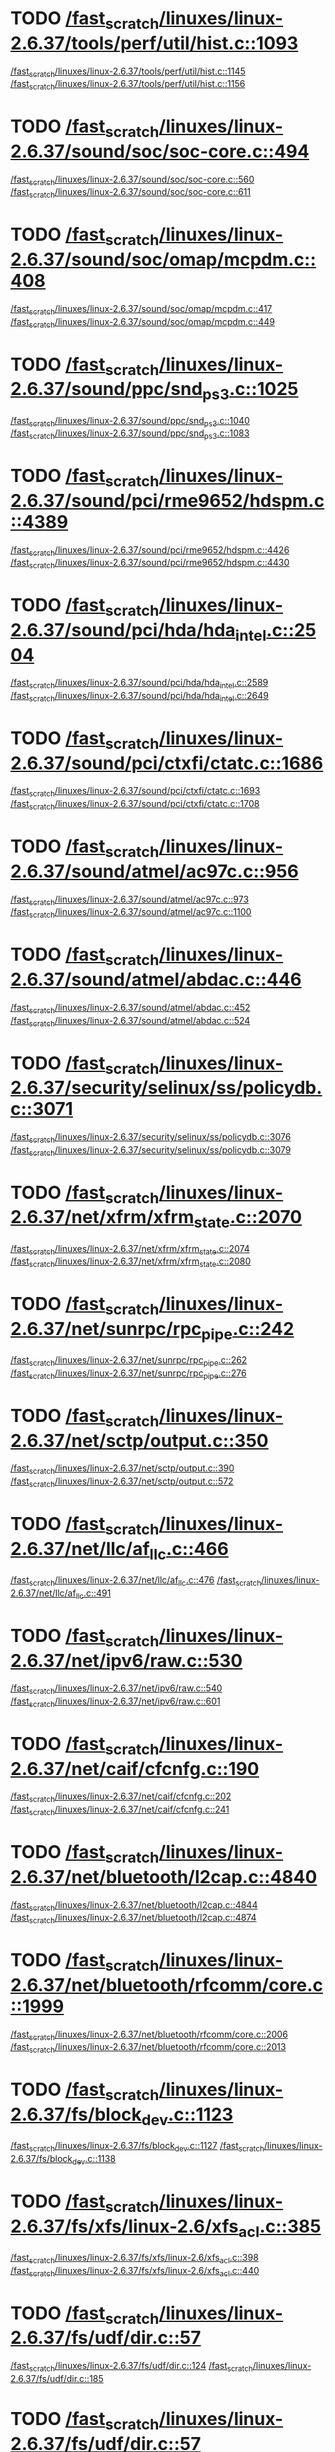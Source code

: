 * TODO [[view:/fast_scratch/linuxes/linux-2.6.37/tools/perf/util/hist.c::face=ovl-face1::linb=1093::colb=5::cole=8][/fast_scratch/linuxes/linux-2.6.37/tools/perf/util/hist.c::1093]]
[[view:/fast_scratch/linuxes/linux-2.6.37/tools/perf/util/hist.c::face=ovl-face2::linb=1145::colb=1::cole=3][/fast_scratch/linuxes/linux-2.6.37/tools/perf/util/hist.c::1145]]
[[view:/fast_scratch/linuxes/linux-2.6.37/tools/perf/util/hist.c::face=ovl-face2::linb=1156::colb=1::cole=7][/fast_scratch/linuxes/linux-2.6.37/tools/perf/util/hist.c::1156]]
* TODO [[view:/fast_scratch/linuxes/linux-2.6.37/sound/soc/soc-core.c::face=ovl-face1::linb=494::colb=2::cole=4][/fast_scratch/linuxes/linux-2.6.37/sound/soc/soc-core.c::494]]
[[view:/fast_scratch/linuxes/linux-2.6.37/sound/soc/soc-core.c::face=ovl-face2::linb=560::colb=1::cole=3][/fast_scratch/linuxes/linux-2.6.37/sound/soc/soc-core.c::560]]
[[view:/fast_scratch/linuxes/linux-2.6.37/sound/soc/soc-core.c::face=ovl-face2::linb=611::colb=1::cole=7][/fast_scratch/linuxes/linux-2.6.37/sound/soc/soc-core.c::611]]
* TODO [[view:/fast_scratch/linuxes/linux-2.6.37/sound/soc/omap/mcpdm.c::face=ovl-face1::linb=408::colb=5::cole=8][/fast_scratch/linuxes/linux-2.6.37/sound/soc/omap/mcpdm.c::408]]
[[view:/fast_scratch/linuxes/linux-2.6.37/sound/soc/omap/mcpdm.c::face=ovl-face2::linb=417::colb=1::cole=3][/fast_scratch/linuxes/linux-2.6.37/sound/soc/omap/mcpdm.c::417]]
[[view:/fast_scratch/linuxes/linux-2.6.37/sound/soc/omap/mcpdm.c::face=ovl-face2::linb=449::colb=1::cole=7][/fast_scratch/linuxes/linux-2.6.37/sound/soc/omap/mcpdm.c::449]]
* TODO [[view:/fast_scratch/linuxes/linux-2.6.37/sound/ppc/snd_ps3.c::face=ovl-face1::linb=1025::colb=1::cole=3][/fast_scratch/linuxes/linux-2.6.37/sound/ppc/snd_ps3.c::1025]]
[[view:/fast_scratch/linuxes/linux-2.6.37/sound/ppc/snd_ps3.c::face=ovl-face2::linb=1040::colb=1::cole=3][/fast_scratch/linuxes/linux-2.6.37/sound/ppc/snd_ps3.c::1040]]
[[view:/fast_scratch/linuxes/linux-2.6.37/sound/ppc/snd_ps3.c::face=ovl-face2::linb=1083::colb=1::cole=7][/fast_scratch/linuxes/linux-2.6.37/sound/ppc/snd_ps3.c::1083]]
* TODO [[view:/fast_scratch/linuxes/linux-2.6.37/sound/pci/rme9652/hdspm.c::face=ovl-face1::linb=4389::colb=1::cole=3][/fast_scratch/linuxes/linux-2.6.37/sound/pci/rme9652/hdspm.c::4389]]
[[view:/fast_scratch/linuxes/linux-2.6.37/sound/pci/rme9652/hdspm.c::face=ovl-face2::linb=4426::colb=1::cole=3][/fast_scratch/linuxes/linux-2.6.37/sound/pci/rme9652/hdspm.c::4426]]
[[view:/fast_scratch/linuxes/linux-2.6.37/sound/pci/rme9652/hdspm.c::face=ovl-face2::linb=4430::colb=2::cole=8][/fast_scratch/linuxes/linux-2.6.37/sound/pci/rme9652/hdspm.c::4430]]
* TODO [[view:/fast_scratch/linuxes/linux-2.6.37/sound/pci/hda/hda_intel.c::face=ovl-face1::linb=2504::colb=1::cole=3][/fast_scratch/linuxes/linux-2.6.37/sound/pci/hda/hda_intel.c::2504]]
[[view:/fast_scratch/linuxes/linux-2.6.37/sound/pci/hda/hda_intel.c::face=ovl-face2::linb=2589::colb=1::cole=3][/fast_scratch/linuxes/linux-2.6.37/sound/pci/hda/hda_intel.c::2589]]
[[view:/fast_scratch/linuxes/linux-2.6.37/sound/pci/hda/hda_intel.c::face=ovl-face2::linb=2649::colb=1::cole=7][/fast_scratch/linuxes/linux-2.6.37/sound/pci/hda/hda_intel.c::2649]]
* TODO [[view:/fast_scratch/linuxes/linux-2.6.37/sound/pci/ctxfi/ctatc.c::face=ovl-face1::linb=1686::colb=1::cole=3][/fast_scratch/linuxes/linux-2.6.37/sound/pci/ctxfi/ctatc.c::1686]]
[[view:/fast_scratch/linuxes/linux-2.6.37/sound/pci/ctxfi/ctatc.c::face=ovl-face2::linb=1693::colb=1::cole=3][/fast_scratch/linuxes/linux-2.6.37/sound/pci/ctxfi/ctatc.c::1693]]
[[view:/fast_scratch/linuxes/linux-2.6.37/sound/pci/ctxfi/ctatc.c::face=ovl-face2::linb=1708::colb=1::cole=7][/fast_scratch/linuxes/linux-2.6.37/sound/pci/ctxfi/ctatc.c::1708]]
* TODO [[view:/fast_scratch/linuxes/linux-2.6.37/sound/atmel/ac97c.c::face=ovl-face1::linb=956::colb=1::cole=3][/fast_scratch/linuxes/linux-2.6.37/sound/atmel/ac97c.c::956]]
[[view:/fast_scratch/linuxes/linux-2.6.37/sound/atmel/ac97c.c::face=ovl-face2::linb=973::colb=1::cole=3][/fast_scratch/linuxes/linux-2.6.37/sound/atmel/ac97c.c::973]]
[[view:/fast_scratch/linuxes/linux-2.6.37/sound/atmel/ac97c.c::face=ovl-face2::linb=1100::colb=1::cole=7][/fast_scratch/linuxes/linux-2.6.37/sound/atmel/ac97c.c::1100]]
* TODO [[view:/fast_scratch/linuxes/linux-2.6.37/sound/atmel/abdac.c::face=ovl-face1::linb=446::colb=1::cole=3][/fast_scratch/linuxes/linux-2.6.37/sound/atmel/abdac.c::446]]
[[view:/fast_scratch/linuxes/linux-2.6.37/sound/atmel/abdac.c::face=ovl-face2::linb=452::colb=1::cole=3][/fast_scratch/linuxes/linux-2.6.37/sound/atmel/abdac.c::452]]
[[view:/fast_scratch/linuxes/linux-2.6.37/sound/atmel/abdac.c::face=ovl-face2::linb=524::colb=1::cole=7][/fast_scratch/linuxes/linux-2.6.37/sound/atmel/abdac.c::524]]
* TODO [[view:/fast_scratch/linuxes/linux-2.6.37/security/selinux/ss/policydb.c::face=ovl-face1::linb=3071::colb=1::cole=3][/fast_scratch/linuxes/linux-2.6.37/security/selinux/ss/policydb.c::3071]]
[[view:/fast_scratch/linuxes/linux-2.6.37/security/selinux/ss/policydb.c::face=ovl-face2::linb=3076::colb=1::cole=3][/fast_scratch/linuxes/linux-2.6.37/security/selinux/ss/policydb.c::3076]]
[[view:/fast_scratch/linuxes/linux-2.6.37/security/selinux/ss/policydb.c::face=ovl-face2::linb=3079::colb=2::cole=8][/fast_scratch/linuxes/linux-2.6.37/security/selinux/ss/policydb.c::3079]]
* TODO [[view:/fast_scratch/linuxes/linux-2.6.37/net/xfrm/xfrm_state.c::face=ovl-face1::linb=2070::colb=1::cole=3][/fast_scratch/linuxes/linux-2.6.37/net/xfrm/xfrm_state.c::2070]]
[[view:/fast_scratch/linuxes/linux-2.6.37/net/xfrm/xfrm_state.c::face=ovl-face2::linb=2074::colb=1::cole=3][/fast_scratch/linuxes/linux-2.6.37/net/xfrm/xfrm_state.c::2074]]
[[view:/fast_scratch/linuxes/linux-2.6.37/net/xfrm/xfrm_state.c::face=ovl-face2::linb=2080::colb=1::cole=7][/fast_scratch/linuxes/linux-2.6.37/net/xfrm/xfrm_state.c::2080]]
* TODO [[view:/fast_scratch/linuxes/linux-2.6.37/net/sunrpc/rpc_pipe.c::face=ovl-face1::linb=242::colb=5::cole=8][/fast_scratch/linuxes/linux-2.6.37/net/sunrpc/rpc_pipe.c::242]]
[[view:/fast_scratch/linuxes/linux-2.6.37/net/sunrpc/rpc_pipe.c::face=ovl-face2::linb=262::colb=2::cole=4][/fast_scratch/linuxes/linux-2.6.37/net/sunrpc/rpc_pipe.c::262]]
[[view:/fast_scratch/linuxes/linux-2.6.37/net/sunrpc/rpc_pipe.c::face=ovl-face2::linb=276::colb=1::cole=7][/fast_scratch/linuxes/linux-2.6.37/net/sunrpc/rpc_pipe.c::276]]
* TODO [[view:/fast_scratch/linuxes/linux-2.6.37/net/sctp/output.c::face=ovl-face1::linb=350::colb=5::cole=8][/fast_scratch/linuxes/linux-2.6.37/net/sctp/output.c::350]]
[[view:/fast_scratch/linuxes/linux-2.6.37/net/sctp/output.c::face=ovl-face2::linb=390::colb=1::cole=3][/fast_scratch/linuxes/linux-2.6.37/net/sctp/output.c::390]]
[[view:/fast_scratch/linuxes/linux-2.6.37/net/sctp/output.c::face=ovl-face2::linb=572::colb=1::cole=7][/fast_scratch/linuxes/linux-2.6.37/net/sctp/output.c::572]]
* TODO [[view:/fast_scratch/linuxes/linux-2.6.37/net/llc/af_llc.c::face=ovl-face1::linb=466::colb=1::cole=3][/fast_scratch/linuxes/linux-2.6.37/net/llc/af_llc.c::466]]
[[view:/fast_scratch/linuxes/linux-2.6.37/net/llc/af_llc.c::face=ovl-face2::linb=476::colb=2::cole=4][/fast_scratch/linuxes/linux-2.6.37/net/llc/af_llc.c::476]]
[[view:/fast_scratch/linuxes/linux-2.6.37/net/llc/af_llc.c::face=ovl-face2::linb=491::colb=1::cole=7][/fast_scratch/linuxes/linux-2.6.37/net/llc/af_llc.c::491]]
* TODO [[view:/fast_scratch/linuxes/linux-2.6.37/net/ipv6/raw.c::face=ovl-face1::linb=530::colb=5::cole=8][/fast_scratch/linuxes/linux-2.6.37/net/ipv6/raw.c::530]]
[[view:/fast_scratch/linuxes/linux-2.6.37/net/ipv6/raw.c::face=ovl-face2::linb=540::colb=1::cole=3][/fast_scratch/linuxes/linux-2.6.37/net/ipv6/raw.c::540]]
[[view:/fast_scratch/linuxes/linux-2.6.37/net/ipv6/raw.c::face=ovl-face2::linb=601::colb=1::cole=7][/fast_scratch/linuxes/linux-2.6.37/net/ipv6/raw.c::601]]
* TODO [[view:/fast_scratch/linuxes/linux-2.6.37/net/caif/cfcnfg.c::face=ovl-face1::linb=190::colb=5::cole=8][/fast_scratch/linuxes/linux-2.6.37/net/caif/cfcnfg.c::190]]
[[view:/fast_scratch/linuxes/linux-2.6.37/net/caif/cfcnfg.c::face=ovl-face2::linb=202::colb=1::cole=3][/fast_scratch/linuxes/linux-2.6.37/net/caif/cfcnfg.c::202]]
[[view:/fast_scratch/linuxes/linux-2.6.37/net/caif/cfcnfg.c::face=ovl-face2::linb=241::colb=1::cole=7][/fast_scratch/linuxes/linux-2.6.37/net/caif/cfcnfg.c::241]]
* TODO [[view:/fast_scratch/linuxes/linux-2.6.37/net/bluetooth/l2cap.c::face=ovl-face1::linb=4840::colb=1::cole=3][/fast_scratch/linuxes/linux-2.6.37/net/bluetooth/l2cap.c::4840]]
[[view:/fast_scratch/linuxes/linux-2.6.37/net/bluetooth/l2cap.c::face=ovl-face2::linb=4844::colb=1::cole=3][/fast_scratch/linuxes/linux-2.6.37/net/bluetooth/l2cap.c::4844]]
[[view:/fast_scratch/linuxes/linux-2.6.37/net/bluetooth/l2cap.c::face=ovl-face2::linb=4874::colb=1::cole=7][/fast_scratch/linuxes/linux-2.6.37/net/bluetooth/l2cap.c::4874]]
* TODO [[view:/fast_scratch/linuxes/linux-2.6.37/net/bluetooth/rfcomm/core.c::face=ovl-face1::linb=1999::colb=1::cole=3][/fast_scratch/linuxes/linux-2.6.37/net/bluetooth/rfcomm/core.c::1999]]
[[view:/fast_scratch/linuxes/linux-2.6.37/net/bluetooth/rfcomm/core.c::face=ovl-face2::linb=2006::colb=1::cole=3][/fast_scratch/linuxes/linux-2.6.37/net/bluetooth/rfcomm/core.c::2006]]
[[view:/fast_scratch/linuxes/linux-2.6.37/net/bluetooth/rfcomm/core.c::face=ovl-face2::linb=2013::colb=1::cole=7][/fast_scratch/linuxes/linux-2.6.37/net/bluetooth/rfcomm/core.c::2013]]
* TODO [[view:/fast_scratch/linuxes/linux-2.6.37/fs/block_dev.c::face=ovl-face1::linb=1123::colb=1::cole=3][/fast_scratch/linuxes/linux-2.6.37/fs/block_dev.c::1123]]
[[view:/fast_scratch/linuxes/linux-2.6.37/fs/block_dev.c::face=ovl-face2::linb=1127::colb=1::cole=3][/fast_scratch/linuxes/linux-2.6.37/fs/block_dev.c::1127]]
[[view:/fast_scratch/linuxes/linux-2.6.37/fs/block_dev.c::face=ovl-face2::linb=1138::colb=1::cole=7][/fast_scratch/linuxes/linux-2.6.37/fs/block_dev.c::1138]]
* TODO [[view:/fast_scratch/linuxes/linux-2.6.37/fs/xfs/linux-2.6/xfs_acl.c::face=ovl-face1::linb=385::colb=5::cole=10][/fast_scratch/linuxes/linux-2.6.37/fs/xfs/linux-2.6/xfs_acl.c::385]]
[[view:/fast_scratch/linuxes/linux-2.6.37/fs/xfs/linux-2.6/xfs_acl.c::face=ovl-face2::linb=398::colb=1::cole=3][/fast_scratch/linuxes/linux-2.6.37/fs/xfs/linux-2.6/xfs_acl.c::398]]
[[view:/fast_scratch/linuxes/linux-2.6.37/fs/xfs/linux-2.6/xfs_acl.c::face=ovl-face2::linb=440::colb=1::cole=7][/fast_scratch/linuxes/linux-2.6.37/fs/xfs/linux-2.6/xfs_acl.c::440]]
* TODO [[view:/fast_scratch/linuxes/linux-2.6.37/fs/udf/dir.c::face=ovl-face1::linb=57::colb=13::cole=16][/fast_scratch/linuxes/linux-2.6.37/fs/udf/dir.c::57]]
[[view:/fast_scratch/linuxes/linux-2.6.37/fs/udf/dir.c::face=ovl-face2::linb=124::colb=2::cole=4][/fast_scratch/linuxes/linux-2.6.37/fs/udf/dir.c::124]]
[[view:/fast_scratch/linuxes/linux-2.6.37/fs/udf/dir.c::face=ovl-face2::linb=185::colb=1::cole=7][/fast_scratch/linuxes/linux-2.6.37/fs/udf/dir.c::185]]
* TODO [[view:/fast_scratch/linuxes/linux-2.6.37/fs/udf/dir.c::face=ovl-face1::linb=57::colb=13::cole=16][/fast_scratch/linuxes/linux-2.6.37/fs/udf/dir.c::57]]
[[view:/fast_scratch/linuxes/linux-2.6.37/fs/udf/dir.c::face=ovl-face2::linb=171::colb=2::cole=4][/fast_scratch/linuxes/linux-2.6.37/fs/udf/dir.c::171]]
[[view:/fast_scratch/linuxes/linux-2.6.37/fs/udf/dir.c::face=ovl-face2::linb=185::colb=1::cole=7][/fast_scratch/linuxes/linux-2.6.37/fs/udf/dir.c::185]]
* TODO [[view:/fast_scratch/linuxes/linux-2.6.37/fs/ubifs/super.c::face=ovl-face1::linb=1999::colb=1::cole=3][/fast_scratch/linuxes/linux-2.6.37/fs/ubifs/super.c::1999]]
[[view:/fast_scratch/linuxes/linux-2.6.37/fs/ubifs/super.c::face=ovl-face2::linb=2012::colb=1::cole=3][/fast_scratch/linuxes/linux-2.6.37/fs/ubifs/super.c::2012]]
[[view:/fast_scratch/linuxes/linux-2.6.37/fs/ubifs/super.c::face=ovl-face2::linb=2030::colb=1::cole=7][/fast_scratch/linuxes/linux-2.6.37/fs/ubifs/super.c::2030]]
* TODO [[view:/fast_scratch/linuxes/linux-2.6.37/fs/omfs/inode.c::face=ovl-face1::linb=531::colb=1::cole=3][/fast_scratch/linuxes/linux-2.6.37/fs/omfs/inode.c::531]]
[[view:/fast_scratch/linuxes/linux-2.6.37/fs/omfs/inode.c::face=ovl-face2::linb=543::colb=1::cole=3][/fast_scratch/linuxes/linux-2.6.37/fs/omfs/inode.c::543]]
[[view:/fast_scratch/linuxes/linux-2.6.37/fs/omfs/inode.c::face=ovl-face2::linb=557::colb=1::cole=7][/fast_scratch/linuxes/linux-2.6.37/fs/omfs/inode.c::557]]
* TODO [[view:/fast_scratch/linuxes/linux-2.6.37/fs/hpfs/namei.c::face=ovl-face1::linb=567::colb=1::cole=4][/fast_scratch/linuxes/linux-2.6.37/fs/hpfs/namei.c::567]]
[[view:/fast_scratch/linuxes/linux-2.6.37/fs/hpfs/namei.c::face=ovl-face2::linb=596::colb=3::cole=5][/fast_scratch/linuxes/linux-2.6.37/fs/hpfs/namei.c::596]]
[[view:/fast_scratch/linuxes/linux-2.6.37/fs/hpfs/namei.c::face=ovl-face2::linb=663::colb=1::cole=7][/fast_scratch/linuxes/linux-2.6.37/fs/hpfs/namei.c::663]]
* TODO [[view:/fast_scratch/linuxes/linux-2.6.37/fs/gfs2/quota.c::face=ovl-face1::linb=1565::colb=1::cole=3][/fast_scratch/linuxes/linux-2.6.37/fs/gfs2/quota.c::1565]]
[[view:/fast_scratch/linuxes/linux-2.6.37/fs/gfs2/quota.c::face=ovl-face2::linb=1582::colb=2::cole=4][/fast_scratch/linuxes/linux-2.6.37/fs/gfs2/quota.c::1582]]
[[view:/fast_scratch/linuxes/linux-2.6.37/fs/gfs2/quota.c::face=ovl-face2::linb=1614::colb=1::cole=7][/fast_scratch/linuxes/linux-2.6.37/fs/gfs2/quota.c::1614]]
* TODO [[view:/fast_scratch/linuxes/linux-2.6.37/fs/gfs2/acl.c::face=ovl-face1::linb=270::colb=5::cole=10][/fast_scratch/linuxes/linux-2.6.37/fs/gfs2/acl.c::270]]
[[view:/fast_scratch/linuxes/linux-2.6.37/fs/gfs2/acl.c::face=ovl-face2::linb=291::colb=1::cole=3][/fast_scratch/linuxes/linux-2.6.37/fs/gfs2/acl.c::291]]
[[view:/fast_scratch/linuxes/linux-2.6.37/fs/gfs2/acl.c::face=ovl-face2::linb=339::colb=1::cole=7][/fast_scratch/linuxes/linux-2.6.37/fs/gfs2/acl.c::339]]
* TODO [[view:/fast_scratch/linuxes/linux-2.6.37/fs/ext4/ialloc.c::face=ovl-face1::linb=1241::colb=10::cole=13][/fast_scratch/linuxes/linux-2.6.37/fs/ext4/ialloc.c::1241]]
[[view:/fast_scratch/linuxes/linux-2.6.37/fs/ext4/ialloc.c::face=ovl-face2::linb=1250::colb=1::cole=3][/fast_scratch/linuxes/linux-2.6.37/fs/ext4/ialloc.c::1250]]
[[view:/fast_scratch/linuxes/linux-2.6.37/fs/ext4/ialloc.c::face=ovl-face2::linb=1327::colb=1::cole=7][/fast_scratch/linuxes/linux-2.6.37/fs/ext4/ialloc.c::1327]]
* TODO [[view:/fast_scratch/linuxes/linux-2.6.37/fs/btrfs/relocation.c::face=ovl-face1::linb=3199::colb=5::cole=8][/fast_scratch/linuxes/linux-2.6.37/fs/btrfs/relocation.c::3199]]
[[view:/fast_scratch/linuxes/linux-2.6.37/fs/btrfs/relocation.c::face=ovl-face2::linb=3223::colb=1::cole=3][/fast_scratch/linuxes/linux-2.6.37/fs/btrfs/relocation.c::3223]]
[[view:/fast_scratch/linuxes/linux-2.6.37/fs/btrfs/relocation.c::face=ovl-face2::linb=3236::colb=1::cole=7][/fast_scratch/linuxes/linux-2.6.37/fs/btrfs/relocation.c::3236]]
* TODO [[view:/fast_scratch/linuxes/linux-2.6.37/drivers/w1/masters/mxc_w1.c::face=ovl-face1::linb=110::colb=5::cole=8][/fast_scratch/linuxes/linux-2.6.37/drivers/w1/masters/mxc_w1.c::110]]
[[view:/fast_scratch/linuxes/linux-2.6.37/drivers/w1/masters/mxc_w1.c::face=ovl-face2::linb=136::colb=1::cole=3][/fast_scratch/linuxes/linux-2.6.37/drivers/w1/masters/mxc_w1.c::136]]
[[view:/fast_scratch/linuxes/linux-2.6.37/drivers/w1/masters/mxc_w1.c::face=ovl-face2::linb=164::colb=1::cole=7][/fast_scratch/linuxes/linux-2.6.37/drivers/w1/masters/mxc_w1.c::164]]
* TODO [[view:/fast_scratch/linuxes/linux-2.6.37/drivers/virtio/virtio_pci.c::face=ovl-face1::linb=648::colb=1::cole=3][/fast_scratch/linuxes/linux-2.6.37/drivers/virtio/virtio_pci.c::648]]
[[view:/fast_scratch/linuxes/linux-2.6.37/drivers/virtio/virtio_pci.c::face=ovl-face2::linb=652::colb=1::cole=3][/fast_scratch/linuxes/linux-2.6.37/drivers/virtio/virtio_pci.c::652]]
[[view:/fast_scratch/linuxes/linux-2.6.37/drivers/virtio/virtio_pci.c::face=ovl-face2::linb=681::colb=1::cole=7][/fast_scratch/linuxes/linux-2.6.37/drivers/virtio/virtio_pci.c::681]]
* TODO [[view:/fast_scratch/linuxes/linux-2.6.37/drivers/video/sunxvr500.c::face=ovl-face1::linb=295::colb=1::cole=3][/fast_scratch/linuxes/linux-2.6.37/drivers/video/sunxvr500.c::295]]
[[view:/fast_scratch/linuxes/linux-2.6.37/drivers/video/sunxvr500.c::face=ovl-face2::linb=301::colb=1::cole=3][/fast_scratch/linuxes/linux-2.6.37/drivers/video/sunxvr500.c::301]]
[[view:/fast_scratch/linuxes/linux-2.6.37/drivers/video/sunxvr500.c::face=ovl-face2::linb=388::colb=1::cole=7][/fast_scratch/linuxes/linux-2.6.37/drivers/video/sunxvr500.c::388]]
* TODO [[view:/fast_scratch/linuxes/linux-2.6.37/drivers/video/sunxvr500.c::face=ovl-face1::linb=323::colb=1::cole=3][/fast_scratch/linuxes/linux-2.6.37/drivers/video/sunxvr500.c::323]]
[[view:/fast_scratch/linuxes/linux-2.6.37/drivers/video/sunxvr500.c::face=ovl-face2::linb=346::colb=1::cole=3][/fast_scratch/linuxes/linux-2.6.37/drivers/video/sunxvr500.c::346]]
[[view:/fast_scratch/linuxes/linux-2.6.37/drivers/video/sunxvr500.c::face=ovl-face2::linb=388::colb=1::cole=7][/fast_scratch/linuxes/linux-2.6.37/drivers/video/sunxvr500.c::388]]
* TODO [[view:/fast_scratch/linuxes/linux-2.6.37/drivers/video/sunxvr2500.c::face=ovl-face1::linb=160::colb=1::cole=3][/fast_scratch/linuxes/linux-2.6.37/drivers/video/sunxvr2500.c::160]]
[[view:/fast_scratch/linuxes/linux-2.6.37/drivers/video/sunxvr2500.c::face=ovl-face2::linb=184::colb=1::cole=3][/fast_scratch/linuxes/linux-2.6.37/drivers/video/sunxvr2500.c::184]]
[[view:/fast_scratch/linuxes/linux-2.6.37/drivers/video/sunxvr2500.c::face=ovl-face2::linb=217::colb=1::cole=7][/fast_scratch/linuxes/linux-2.6.37/drivers/video/sunxvr2500.c::217]]
* TODO [[view:/fast_scratch/linuxes/linux-2.6.37/drivers/video/sunxvr1000.c::face=ovl-face1::linb=136::colb=1::cole=3][/fast_scratch/linuxes/linux-2.6.37/drivers/video/sunxvr1000.c::136]]
[[view:/fast_scratch/linuxes/linux-2.6.37/drivers/video/sunxvr1000.c::face=ovl-face2::linb=145::colb=1::cole=3][/fast_scratch/linuxes/linux-2.6.37/drivers/video/sunxvr1000.c::145]]
[[view:/fast_scratch/linuxes/linux-2.6.37/drivers/video/sunxvr1000.c::face=ovl-face2::linb=172::colb=1::cole=7][/fast_scratch/linuxes/linux-2.6.37/drivers/video/sunxvr1000.c::172]]
* TODO [[view:/fast_scratch/linuxes/linux-2.6.37/drivers/video/s3c-fb.c::face=ovl-face1::linb=1290::colb=5::cole=8][/fast_scratch/linuxes/linux-2.6.37/drivers/video/s3c-fb.c::1290]]
[[view:/fast_scratch/linuxes/linux-2.6.37/drivers/video/s3c-fb.c::face=ovl-face2::linb=1318::colb=1::cole=3][/fast_scratch/linuxes/linux-2.6.37/drivers/video/s3c-fb.c::1318]]
[[view:/fast_scratch/linuxes/linux-2.6.37/drivers/video/s3c-fb.c::face=ovl-face2::linb=1422::colb=1::cole=7][/fast_scratch/linuxes/linux-2.6.37/drivers/video/s3c-fb.c::1422]]
* TODO [[view:/fast_scratch/linuxes/linux-2.6.37/drivers/video/ps3fb.c::face=ovl-face1::linb=992::colb=1::cole=3][/fast_scratch/linuxes/linux-2.6.37/drivers/video/ps3fb.c::992]]
[[view:/fast_scratch/linuxes/linux-2.6.37/drivers/video/ps3fb.c::face=ovl-face2::linb=1035::colb=1::cole=3][/fast_scratch/linuxes/linux-2.6.37/drivers/video/ps3fb.c::1035]]
[[view:/fast_scratch/linuxes/linux-2.6.37/drivers/video/ps3fb.c::face=ovl-face2::linb=1209::colb=1::cole=7][/fast_scratch/linuxes/linux-2.6.37/drivers/video/ps3fb.c::1209]]
* TODO [[view:/fast_scratch/linuxes/linux-2.6.37/drivers/video/ps3fb.c::face=ovl-face1::linb=992::colb=1::cole=3][/fast_scratch/linuxes/linux-2.6.37/drivers/video/ps3fb.c::992]]
[[view:/fast_scratch/linuxes/linux-2.6.37/drivers/video/ps3fb.c::face=ovl-face2::linb=1046::colb=1::cole=3][/fast_scratch/linuxes/linux-2.6.37/drivers/video/ps3fb.c::1046]]
[[view:/fast_scratch/linuxes/linux-2.6.37/drivers/video/ps3fb.c::face=ovl-face2::linb=1209::colb=1::cole=7][/fast_scratch/linuxes/linux-2.6.37/drivers/video/ps3fb.c::1209]]
* TODO [[view:/fast_scratch/linuxes/linux-2.6.37/drivers/video/ps3fb.c::face=ovl-face1::linb=1086::colb=1::cole=3][/fast_scratch/linuxes/linux-2.6.37/drivers/video/ps3fb.c::1086]]
[[view:/fast_scratch/linuxes/linux-2.6.37/drivers/video/ps3fb.c::face=ovl-face2::linb=1125::colb=1::cole=3][/fast_scratch/linuxes/linux-2.6.37/drivers/video/ps3fb.c::1125]]
[[view:/fast_scratch/linuxes/linux-2.6.37/drivers/video/ps3fb.c::face=ovl-face2::linb=1209::colb=1::cole=7][/fast_scratch/linuxes/linux-2.6.37/drivers/video/ps3fb.c::1209]]
* TODO [[view:/fast_scratch/linuxes/linux-2.6.37/drivers/video/imxfb.c::face=ovl-face1::linb=778::colb=1::cole=3][/fast_scratch/linuxes/linux-2.6.37/drivers/video/imxfb.c::778]]
[[view:/fast_scratch/linuxes/linux-2.6.37/drivers/video/imxfb.c::face=ovl-face2::linb=796::colb=1::cole=3][/fast_scratch/linuxes/linux-2.6.37/drivers/video/imxfb.c::796]]
[[view:/fast_scratch/linuxes/linux-2.6.37/drivers/video/imxfb.c::face=ovl-face2::linb=884::colb=1::cole=7][/fast_scratch/linuxes/linux-2.6.37/drivers/video/imxfb.c::884]]
* TODO [[view:/fast_scratch/linuxes/linux-2.6.37/drivers/video/cyber2000fb.c::face=ovl-face1::linb=1585::colb=1::cole=3][/fast_scratch/linuxes/linux-2.6.37/drivers/video/cyber2000fb.c::1585]]
[[view:/fast_scratch/linuxes/linux-2.6.37/drivers/video/cyber2000fb.c::face=ovl-face2::linb=1590::colb=1::cole=3][/fast_scratch/linuxes/linux-2.6.37/drivers/video/cyber2000fb.c::1590]]
[[view:/fast_scratch/linuxes/linux-2.6.37/drivers/video/cyber2000fb.c::face=ovl-face2::linb=1643::colb=1::cole=7][/fast_scratch/linuxes/linux-2.6.37/drivers/video/cyber2000fb.c::1643]]
* TODO [[view:/fast_scratch/linuxes/linux-2.6.37/drivers/video/atmel_lcdfb.c::face=ovl-face1::linb=897::colb=2::cole=4][/fast_scratch/linuxes/linux-2.6.37/drivers/video/atmel_lcdfb.c::897]]
[[view:/fast_scratch/linuxes/linux-2.6.37/drivers/video/atmel_lcdfb.c::face=ovl-face2::linb=914::colb=1::cole=3][/fast_scratch/linuxes/linux-2.6.37/drivers/video/atmel_lcdfb.c::914]]
[[view:/fast_scratch/linuxes/linux-2.6.37/drivers/video/atmel_lcdfb.c::face=ovl-face2::linb=1006::colb=1::cole=7][/fast_scratch/linuxes/linux-2.6.37/drivers/video/atmel_lcdfb.c::1006]]
* TODO [[view:/fast_scratch/linuxes/linux-2.6.37/drivers/video/mb862xx/mb862xxfb.c::face=ovl-face1::linb=893::colb=1::cole=3][/fast_scratch/linuxes/linux-2.6.37/drivers/video/mb862xx/mb862xxfb.c::893]]
[[view:/fast_scratch/linuxes/linux-2.6.37/drivers/video/mb862xx/mb862xxfb.c::face=ovl-face2::linb=920::colb=1::cole=3][/fast_scratch/linuxes/linux-2.6.37/drivers/video/mb862xx/mb862xxfb.c::920]]
[[view:/fast_scratch/linuxes/linux-2.6.37/drivers/video/mb862xx/mb862xxfb.c::face=ovl-face2::linb=990::colb=1::cole=7][/fast_scratch/linuxes/linux-2.6.37/drivers/video/mb862xx/mb862xxfb.c::990]]
* TODO [[view:/fast_scratch/linuxes/linux-2.6.37/drivers/video/backlight/l4f00242t03.c::face=ovl-face1::linb=157::colb=1::cole=3][/fast_scratch/linuxes/linux-2.6.37/drivers/video/backlight/l4f00242t03.c::157]]
[[view:/fast_scratch/linuxes/linux-2.6.37/drivers/video/backlight/l4f00242t03.c::face=ovl-face2::linb=163::colb=2::cole=4][/fast_scratch/linuxes/linux-2.6.37/drivers/video/backlight/l4f00242t03.c::163]]
[[view:/fast_scratch/linuxes/linux-2.6.37/drivers/video/backlight/l4f00242t03.c::face=ovl-face2::linb=209::colb=1::cole=7][/fast_scratch/linuxes/linux-2.6.37/drivers/video/backlight/l4f00242t03.c::209]]
* TODO [[view:/fast_scratch/linuxes/linux-2.6.37/drivers/video/backlight/l4f00242t03.c::face=ovl-face1::linb=157::colb=1::cole=3][/fast_scratch/linuxes/linux-2.6.37/drivers/video/backlight/l4f00242t03.c::157]]
[[view:/fast_scratch/linuxes/linux-2.6.37/drivers/video/backlight/l4f00242t03.c::face=ovl-face2::linb=173::colb=2::cole=4][/fast_scratch/linuxes/linux-2.6.37/drivers/video/backlight/l4f00242t03.c::173]]
[[view:/fast_scratch/linuxes/linux-2.6.37/drivers/video/backlight/l4f00242t03.c::face=ovl-face2::linb=209::colb=1::cole=7][/fast_scratch/linuxes/linux-2.6.37/drivers/video/backlight/l4f00242t03.c::209]]
* TODO [[view:/fast_scratch/linuxes/linux-2.6.37/drivers/usb/wusbcore/wa-hc.c::face=ovl-face1::linb=41::colb=1::cole=3][/fast_scratch/linuxes/linux-2.6.37/drivers/usb/wusbcore/wa-hc.c::41]]
[[view:/fast_scratch/linuxes/linux-2.6.37/drivers/usb/wusbcore/wa-hc.c::face=ovl-face2::linb=48::colb=1::cole=3][/fast_scratch/linuxes/linux-2.6.37/drivers/usb/wusbcore/wa-hc.c::48]]
[[view:/fast_scratch/linuxes/linux-2.6.37/drivers/usb/wusbcore/wa-hc.c::face=ovl-face2::linb=63::colb=1::cole=7][/fast_scratch/linuxes/linux-2.6.37/drivers/usb/wusbcore/wa-hc.c::63]]
* TODO [[view:/fast_scratch/linuxes/linux-2.6.37/drivers/usb/serial/mos7720.c::face=ovl-face1::linb=1268::colb=5::cole=15][/fast_scratch/linuxes/linux-2.6.37/drivers/usb/serial/mos7720.c::1268]]
[[view:/fast_scratch/linuxes/linux-2.6.37/drivers/usb/serial/mos7720.c::face=ovl-face2::linb=1306::colb=2::cole=4][/fast_scratch/linuxes/linux-2.6.37/drivers/usb/serial/mos7720.c::1306]]
[[view:/fast_scratch/linuxes/linux-2.6.37/drivers/usb/serial/mos7720.c::face=ovl-face2::linb=1336::colb=1::cole=7][/fast_scratch/linuxes/linux-2.6.37/drivers/usb/serial/mos7720.c::1336]]
* TODO [[view:/fast_scratch/linuxes/linux-2.6.37/drivers/usb/serial/io_ti.c::face=ovl-face1::linb=506::colb=5::cole=15][/fast_scratch/linuxes/linux-2.6.37/drivers/usb/serial/io_ti.c::506]]
[[view:/fast_scratch/linuxes/linux-2.6.37/drivers/usb/serial/io_ti.c::face=ovl-face2::linb=524::colb=1::cole=3][/fast_scratch/linuxes/linux-2.6.37/drivers/usb/serial/io_ti.c::524]]
[[view:/fast_scratch/linuxes/linux-2.6.37/drivers/usb/serial/io_ti.c::face=ovl-face2::linb=550::colb=1::cole=7][/fast_scratch/linuxes/linux-2.6.37/drivers/usb/serial/io_ti.c::550]]
* TODO [[view:/fast_scratch/linuxes/linux-2.6.37/drivers/usb/serial/io_ti.c::face=ovl-face1::linb=506::colb=5::cole=15][/fast_scratch/linuxes/linux-2.6.37/drivers/usb/serial/io_ti.c::506]]
[[view:/fast_scratch/linuxes/linux-2.6.37/drivers/usb/serial/io_ti.c::face=ovl-face2::linb=533::colb=1::cole=3][/fast_scratch/linuxes/linux-2.6.37/drivers/usb/serial/io_ti.c::533]]
[[view:/fast_scratch/linuxes/linux-2.6.37/drivers/usb/serial/io_ti.c::face=ovl-face2::linb=550::colb=1::cole=7][/fast_scratch/linuxes/linux-2.6.37/drivers/usb/serial/io_ti.c::550]]
* TODO [[view:/fast_scratch/linuxes/linux-2.6.37/drivers/usb/host/ehci-w90x900.c::face=ovl-face1::linb=27::colb=5::cole=11][/fast_scratch/linuxes/linux-2.6.37/drivers/usb/host/ehci-w90x900.c::27]]
[[view:/fast_scratch/linuxes/linux-2.6.37/drivers/usb/host/ehci-w90x900.c::face=ovl-face2::linb=78::colb=1::cole=3][/fast_scratch/linuxes/linux-2.6.37/drivers/usb/host/ehci-w90x900.c::78]]
[[view:/fast_scratch/linuxes/linux-2.6.37/drivers/usb/host/ehci-w90x900.c::face=ovl-face2::linb=95::colb=1::cole=7][/fast_scratch/linuxes/linux-2.6.37/drivers/usb/host/ehci-w90x900.c::95]]
* TODO [[view:/fast_scratch/linuxes/linux-2.6.37/drivers/usb/host/ehci-w90x900.c::face=ovl-face1::linb=27::colb=5::cole=11][/fast_scratch/linuxes/linux-2.6.37/drivers/usb/host/ehci-w90x900.c::27]]
[[view:/fast_scratch/linuxes/linux-2.6.37/drivers/usb/host/ehci-w90x900.c::face=ovl-face2::linb=78::colb=1::cole=3][/fast_scratch/linuxes/linux-2.6.37/drivers/usb/host/ehci-w90x900.c::78]]
[[view:/fast_scratch/linuxes/linux-2.6.37/drivers/usb/host/ehci-w90x900.c::face=ovl-face2::linb=95::colb=1::cole=7][/fast_scratch/linuxes/linux-2.6.37/drivers/usb/host/ehci-w90x900.c::95]]
* TODO [[view:/fast_scratch/linuxes/linux-2.6.37/drivers/usb/gadget/f_obex.c::face=ovl-face1::linb=324::colb=1::cole=3][/fast_scratch/linuxes/linux-2.6.37/drivers/usb/gadget/f_obex.c::324]]
[[view:/fast_scratch/linuxes/linux-2.6.37/drivers/usb/gadget/f_obex.c::face=ovl-face2::linb=335::colb=1::cole=3][/fast_scratch/linuxes/linux-2.6.37/drivers/usb/gadget/f_obex.c::335]]
[[view:/fast_scratch/linuxes/linux-2.6.37/drivers/usb/gadget/f_obex.c::face=ovl-face2::linb=401::colb=1::cole=7][/fast_scratch/linuxes/linux-2.6.37/drivers/usb/gadget/f_obex.c::401]]
* TODO [[view:/fast_scratch/linuxes/linux-2.6.37/drivers/usb/gadget/f_obex.c::face=ovl-face1::linb=324::colb=1::cole=3][/fast_scratch/linuxes/linux-2.6.37/drivers/usb/gadget/f_obex.c::324]]
[[view:/fast_scratch/linuxes/linux-2.6.37/drivers/usb/gadget/f_obex.c::face=ovl-face2::linb=341::colb=1::cole=3][/fast_scratch/linuxes/linux-2.6.37/drivers/usb/gadget/f_obex.c::341]]
[[view:/fast_scratch/linuxes/linux-2.6.37/drivers/usb/gadget/f_obex.c::face=ovl-face2::linb=401::colb=1::cole=7][/fast_scratch/linuxes/linux-2.6.37/drivers/usb/gadget/f_obex.c::401]]
* TODO [[view:/fast_scratch/linuxes/linux-2.6.37/drivers/usb/gadget/s3c2410_udc.c::face=ovl-face1::linb=1878::colb=2::cole=4][/fast_scratch/linuxes/linux-2.6.37/drivers/usb/gadget/s3c2410_udc.c::1878]]
[[view:/fast_scratch/linuxes/linux-2.6.37/drivers/usb/gadget/s3c2410_udc.c::face=ovl-face2::linb=1884::colb=2::cole=4][/fast_scratch/linuxes/linux-2.6.37/drivers/usb/gadget/s3c2410_udc.c::1884]]
[[view:/fast_scratch/linuxes/linux-2.6.37/drivers/usb/gadget/s3c2410_udc.c::face=ovl-face2::linb=1928::colb=1::cole=7][/fast_scratch/linuxes/linux-2.6.37/drivers/usb/gadget/s3c2410_udc.c::1928]]
* TODO [[view:/fast_scratch/linuxes/linux-2.6.37/drivers/usb/gadget/r8a66597-udc.c::face=ovl-face1::linb=1606::colb=1::cole=3][/fast_scratch/linuxes/linux-2.6.37/drivers/usb/gadget/r8a66597-udc.c::1606]]
[[view:/fast_scratch/linuxes/linux-2.6.37/drivers/usb/gadget/r8a66597-udc.c::face=ovl-face2::linb=1642::colb=1::cole=3][/fast_scratch/linuxes/linux-2.6.37/drivers/usb/gadget/r8a66597-udc.c::1642]]
[[view:/fast_scratch/linuxes/linux-2.6.37/drivers/usb/gadget/r8a66597-udc.c::face=ovl-face2::linb=1670::colb=1::cole=7][/fast_scratch/linuxes/linux-2.6.37/drivers/usb/gadget/r8a66597-udc.c::1670]]
* TODO [[view:/fast_scratch/linuxes/linux-2.6.37/drivers/usb/gadget/f_obex.c::face=ovl-face1::linb=324::colb=1::cole=3][/fast_scratch/linuxes/linux-2.6.37/drivers/usb/gadget/f_obex.c::324]]
[[view:/fast_scratch/linuxes/linux-2.6.37/drivers/usb/gadget/f_obex.c::face=ovl-face2::linb=335::colb=1::cole=3][/fast_scratch/linuxes/linux-2.6.37/drivers/usb/gadget/f_obex.c::335]]
[[view:/fast_scratch/linuxes/linux-2.6.37/drivers/usb/gadget/f_obex.c::face=ovl-face2::linb=401::colb=1::cole=7][/fast_scratch/linuxes/linux-2.6.37/drivers/usb/gadget/f_obex.c::401]]
* TODO [[view:/fast_scratch/linuxes/linux-2.6.37/drivers/usb/gadget/f_obex.c::face=ovl-face1::linb=324::colb=1::cole=3][/fast_scratch/linuxes/linux-2.6.37/drivers/usb/gadget/f_obex.c::324]]
[[view:/fast_scratch/linuxes/linux-2.6.37/drivers/usb/gadget/f_obex.c::face=ovl-face2::linb=341::colb=1::cole=3][/fast_scratch/linuxes/linux-2.6.37/drivers/usb/gadget/f_obex.c::341]]
[[view:/fast_scratch/linuxes/linux-2.6.37/drivers/usb/gadget/f_obex.c::face=ovl-face2::linb=401::colb=1::cole=7][/fast_scratch/linuxes/linux-2.6.37/drivers/usb/gadget/f_obex.c::401]]
* TODO [[view:/fast_scratch/linuxes/linux-2.6.37/drivers/usb/gadget/m66592-udc.c::face=ovl-face1::linb=1640::colb=1::cole=3][/fast_scratch/linuxes/linux-2.6.37/drivers/usb/gadget/m66592-udc.c::1640]]
[[view:/fast_scratch/linuxes/linux-2.6.37/drivers/usb/gadget/m66592-udc.c::face=ovl-face2::linb=1688::colb=1::cole=3][/fast_scratch/linuxes/linux-2.6.37/drivers/usb/gadget/m66592-udc.c::1688]]
[[view:/fast_scratch/linuxes/linux-2.6.37/drivers/usb/gadget/m66592-udc.c::face=ovl-face2::linb=1715::colb=1::cole=7][/fast_scratch/linuxes/linux-2.6.37/drivers/usb/gadget/m66592-udc.c::1715]]
* TODO [[view:/fast_scratch/linuxes/linux-2.6.37/drivers/usb/gadget/f_obex.c::face=ovl-face1::linb=324::colb=1::cole=3][/fast_scratch/linuxes/linux-2.6.37/drivers/usb/gadget/f_obex.c::324]]
[[view:/fast_scratch/linuxes/linux-2.6.37/drivers/usb/gadget/f_obex.c::face=ovl-face2::linb=335::colb=1::cole=3][/fast_scratch/linuxes/linux-2.6.37/drivers/usb/gadget/f_obex.c::335]]
[[view:/fast_scratch/linuxes/linux-2.6.37/drivers/usb/gadget/f_obex.c::face=ovl-face2::linb=401::colb=1::cole=7][/fast_scratch/linuxes/linux-2.6.37/drivers/usb/gadget/f_obex.c::401]]
* TODO [[view:/fast_scratch/linuxes/linux-2.6.37/drivers/usb/gadget/f_obex.c::face=ovl-face1::linb=324::colb=1::cole=3][/fast_scratch/linuxes/linux-2.6.37/drivers/usb/gadget/f_obex.c::324]]
[[view:/fast_scratch/linuxes/linux-2.6.37/drivers/usb/gadget/f_obex.c::face=ovl-face2::linb=341::colb=1::cole=3][/fast_scratch/linuxes/linux-2.6.37/drivers/usb/gadget/f_obex.c::341]]
[[view:/fast_scratch/linuxes/linux-2.6.37/drivers/usb/gadget/f_obex.c::face=ovl-face2::linb=401::colb=1::cole=7][/fast_scratch/linuxes/linux-2.6.37/drivers/usb/gadget/f_obex.c::401]]
* TODO [[view:/fast_scratch/linuxes/linux-2.6.37/drivers/staging/vme/devices/vme_user.c::face=ovl-face1::linb=709::colb=1::cole=3][/fast_scratch/linuxes/linux-2.6.37/drivers/staging/vme/devices/vme_user.c::709]]
[[view:/fast_scratch/linuxes/linux-2.6.37/drivers/staging/vme/devices/vme_user.c::face=ovl-face2::linb=723::colb=2::cole=4][/fast_scratch/linuxes/linux-2.6.37/drivers/staging/vme/devices/vme_user.c::723]]
[[view:/fast_scratch/linuxes/linux-2.6.37/drivers/staging/vme/devices/vme_user.c::face=ovl-face2::linb=840::colb=1::cole=7][/fast_scratch/linuxes/linux-2.6.37/drivers/staging/vme/devices/vme_user.c::840]]
* TODO [[view:/fast_scratch/linuxes/linux-2.6.37/drivers/staging/vme/devices/vme_user.c::face=ovl-face1::linb=709::colb=1::cole=3][/fast_scratch/linuxes/linux-2.6.37/drivers/staging/vme/devices/vme_user.c::709]]
[[view:/fast_scratch/linuxes/linux-2.6.37/drivers/staging/vme/devices/vme_user.c::face=ovl-face2::linb=749::colb=2::cole=4][/fast_scratch/linuxes/linux-2.6.37/drivers/staging/vme/devices/vme_user.c::749]]
[[view:/fast_scratch/linuxes/linux-2.6.37/drivers/staging/vme/devices/vme_user.c::face=ovl-face2::linb=840::colb=1::cole=7][/fast_scratch/linuxes/linux-2.6.37/drivers/staging/vme/devices/vme_user.c::840]]
* TODO [[view:/fast_scratch/linuxes/linux-2.6.37/drivers/staging/tm6000/tm6000-input.c::face=ovl-face1::linb=295::colb=1::cole=3][/fast_scratch/linuxes/linux-2.6.37/drivers/staging/tm6000/tm6000-input.c::295]]
[[view:/fast_scratch/linuxes/linux-2.6.37/drivers/staging/tm6000/tm6000-input.c::face=ovl-face2::linb=320::colb=2::cole=4][/fast_scratch/linuxes/linux-2.6.37/drivers/staging/tm6000/tm6000-input.c::320]]
[[view:/fast_scratch/linuxes/linux-2.6.37/drivers/staging/tm6000/tm6000-input.c::face=ovl-face2::linb=352::colb=1::cole=7][/fast_scratch/linuxes/linux-2.6.37/drivers/staging/tm6000/tm6000-input.c::352]]
* TODO [[view:/fast_scratch/linuxes/linux-2.6.37/drivers/staging/slicoss/slicoss.c::face=ovl-face1::linb=3879::colb=1::cole=3][/fast_scratch/linuxes/linux-2.6.37/drivers/staging/slicoss/slicoss.c::3879]]
[[view:/fast_scratch/linuxes/linux-2.6.37/drivers/staging/slicoss/slicoss.c::face=ovl-face2::linb=3907::colb=1::cole=3][/fast_scratch/linuxes/linux-2.6.37/drivers/staging/slicoss/slicoss.c::3907]]
[[view:/fast_scratch/linuxes/linux-2.6.37/drivers/staging/slicoss/slicoss.c::face=ovl-face2::linb=3971::colb=1::cole=7][/fast_scratch/linuxes/linux-2.6.37/drivers/staging/slicoss/slicoss.c::3971]]
* TODO [[view:/fast_scratch/linuxes/linux-2.6.37/drivers/staging/slicoss/slicoss.c::face=ovl-face1::linb=3879::colb=1::cole=3][/fast_scratch/linuxes/linux-2.6.37/drivers/staging/slicoss/slicoss.c::3879]]
[[view:/fast_scratch/linuxes/linux-2.6.37/drivers/staging/slicoss/slicoss.c::face=ovl-face2::linb=3921::colb=1::cole=3][/fast_scratch/linuxes/linux-2.6.37/drivers/staging/slicoss/slicoss.c::3921]]
[[view:/fast_scratch/linuxes/linux-2.6.37/drivers/staging/slicoss/slicoss.c::face=ovl-face2::linb=3971::colb=1::cole=7][/fast_scratch/linuxes/linux-2.6.37/drivers/staging/slicoss/slicoss.c::3971]]
* TODO [[view:/fast_scratch/linuxes/linux-2.6.37/drivers/staging/pohmelfs/config.c::face=ovl-face1::linb=336::colb=5::cole=8][/fast_scratch/linuxes/linux-2.6.37/drivers/staging/pohmelfs/config.c::336]]
[[view:/fast_scratch/linuxes/linux-2.6.37/drivers/staging/pohmelfs/config.c::face=ovl-face2::linb=346::colb=2::cole=4][/fast_scratch/linuxes/linux-2.6.37/drivers/staging/pohmelfs/config.c::346]]
[[view:/fast_scratch/linuxes/linux-2.6.37/drivers/staging/pohmelfs/config.c::face=ovl-face2::linb=369::colb=1::cole=7][/fast_scratch/linuxes/linux-2.6.37/drivers/staging/pohmelfs/config.c::369]]
* TODO [[view:/fast_scratch/linuxes/linux-2.6.37/drivers/staging/intel_sst/intelmid.c::face=ovl-face1::linb=1114::colb=1::cole=3][/fast_scratch/linuxes/linux-2.6.37/drivers/staging/intel_sst/intelmid.c::1114]]
[[view:/fast_scratch/linuxes/linux-2.6.37/drivers/staging/intel_sst/intelmid.c::face=ovl-face2::linb=1124::colb=1::cole=3][/fast_scratch/linuxes/linux-2.6.37/drivers/staging/intel_sst/intelmid.c::1124]]
[[view:/fast_scratch/linuxes/linux-2.6.37/drivers/staging/intel_sst/intelmid.c::face=ovl-face2::linb=1157::colb=1::cole=7][/fast_scratch/linuxes/linux-2.6.37/drivers/staging/intel_sst/intelmid.c::1157]]
* TODO [[view:/fast_scratch/linuxes/linux-2.6.37/drivers/staging/intel_sst/intel_sst.c::face=ovl-face1::linb=170::colb=8::cole=11][/fast_scratch/linuxes/linux-2.6.37/drivers/staging/intel_sst/intel_sst.c::170]]
[[view:/fast_scratch/linuxes/linux-2.6.37/drivers/staging/intel_sst/intel_sst.c::face=ovl-face2::linb=210::colb=1::cole=3][/fast_scratch/linuxes/linux-2.6.37/drivers/staging/intel_sst/intel_sst.c::210]]
[[view:/fast_scratch/linuxes/linux-2.6.37/drivers/staging/intel_sst/intel_sst.c::face=ovl-face2::linb=351::colb=1::cole=7][/fast_scratch/linuxes/linux-2.6.37/drivers/staging/intel_sst/intel_sst.c::351]]
* TODO [[view:/fast_scratch/linuxes/linux-2.6.37/drivers/staging/intel_sst/intel_sst.c::face=ovl-face1::linb=170::colb=8::cole=11][/fast_scratch/linuxes/linux-2.6.37/drivers/staging/intel_sst/intel_sst.c::170]]
[[view:/fast_scratch/linuxes/linux-2.6.37/drivers/staging/intel_sst/intel_sst.c::face=ovl-face2::linb=213::colb=1::cole=3][/fast_scratch/linuxes/linux-2.6.37/drivers/staging/intel_sst/intel_sst.c::213]]
[[view:/fast_scratch/linuxes/linux-2.6.37/drivers/staging/intel_sst/intel_sst.c::face=ovl-face2::linb=351::colb=1::cole=7][/fast_scratch/linuxes/linux-2.6.37/drivers/staging/intel_sst/intel_sst.c::351]]
* TODO [[view:/fast_scratch/linuxes/linux-2.6.37/drivers/staging/intel_sst/intel_sst.c::face=ovl-face1::linb=170::colb=8::cole=11][/fast_scratch/linuxes/linux-2.6.37/drivers/staging/intel_sst/intel_sst.c::170]]
[[view:/fast_scratch/linuxes/linux-2.6.37/drivers/staging/intel_sst/intel_sst.c::face=ovl-face2::linb=216::colb=1::cole=3][/fast_scratch/linuxes/linux-2.6.37/drivers/staging/intel_sst/intel_sst.c::216]]
[[view:/fast_scratch/linuxes/linux-2.6.37/drivers/staging/intel_sst/intel_sst.c::face=ovl-face2::linb=351::colb=1::cole=7][/fast_scratch/linuxes/linux-2.6.37/drivers/staging/intel_sst/intel_sst.c::351]]
* TODO [[view:/fast_scratch/linuxes/linux-2.6.37/drivers/staging/intel_sst/intel_sst.c::face=ovl-face1::linb=170::colb=8::cole=11][/fast_scratch/linuxes/linux-2.6.37/drivers/staging/intel_sst/intel_sst.c::170]]
[[view:/fast_scratch/linuxes/linux-2.6.37/drivers/staging/intel_sst/intel_sst.c::face=ovl-face2::linb=219::colb=1::cole=3][/fast_scratch/linuxes/linux-2.6.37/drivers/staging/intel_sst/intel_sst.c::219]]
[[view:/fast_scratch/linuxes/linux-2.6.37/drivers/staging/intel_sst/intel_sst.c::face=ovl-face2::linb=351::colb=1::cole=7][/fast_scratch/linuxes/linux-2.6.37/drivers/staging/intel_sst/intel_sst.c::351]]
* TODO [[view:/fast_scratch/linuxes/linux-2.6.37/drivers/staging/intel_sst/intel_sst.c::face=ovl-face1::linb=268::colb=1::cole=3][/fast_scratch/linuxes/linux-2.6.37/drivers/staging/intel_sst/intel_sst.c::268]]
[[view:/fast_scratch/linuxes/linux-2.6.37/drivers/staging/intel_sst/intel_sst.c::face=ovl-face2::linb=274::colb=1::cole=3][/fast_scratch/linuxes/linux-2.6.37/drivers/staging/intel_sst/intel_sst.c::274]]
[[view:/fast_scratch/linuxes/linux-2.6.37/drivers/staging/intel_sst/intel_sst.c::face=ovl-face2::linb=351::colb=1::cole=7][/fast_scratch/linuxes/linux-2.6.37/drivers/staging/intel_sst/intel_sst.c::351]]
* TODO [[view:/fast_scratch/linuxes/linux-2.6.37/drivers/staging/intel_sst/intel_sst.c::face=ovl-face1::linb=268::colb=1::cole=3][/fast_scratch/linuxes/linux-2.6.37/drivers/staging/intel_sst/intel_sst.c::268]]
[[view:/fast_scratch/linuxes/linux-2.6.37/drivers/staging/intel_sst/intel_sst.c::face=ovl-face2::linb=280::colb=1::cole=3][/fast_scratch/linuxes/linux-2.6.37/drivers/staging/intel_sst/intel_sst.c::280]]
[[view:/fast_scratch/linuxes/linux-2.6.37/drivers/staging/intel_sst/intel_sst.c::face=ovl-face2::linb=351::colb=1::cole=7][/fast_scratch/linuxes/linux-2.6.37/drivers/staging/intel_sst/intel_sst.c::351]]
* TODO [[view:/fast_scratch/linuxes/linux-2.6.37/drivers/staging/intel_sst/intel_sst.c::face=ovl-face1::linb=268::colb=1::cole=3][/fast_scratch/linuxes/linux-2.6.37/drivers/staging/intel_sst/intel_sst.c::268]]
[[view:/fast_scratch/linuxes/linux-2.6.37/drivers/staging/intel_sst/intel_sst.c::face=ovl-face2::linb=286::colb=1::cole=3][/fast_scratch/linuxes/linux-2.6.37/drivers/staging/intel_sst/intel_sst.c::286]]
[[view:/fast_scratch/linuxes/linux-2.6.37/drivers/staging/intel_sst/intel_sst.c::face=ovl-face2::linb=351::colb=1::cole=7][/fast_scratch/linuxes/linux-2.6.37/drivers/staging/intel_sst/intel_sst.c::351]]
* TODO [[view:/fast_scratch/linuxes/linux-2.6.37/drivers/staging/intel_sst/intel_sst.c::face=ovl-face1::linb=268::colb=1::cole=3][/fast_scratch/linuxes/linux-2.6.37/drivers/staging/intel_sst/intel_sst.c::268]]
[[view:/fast_scratch/linuxes/linux-2.6.37/drivers/staging/intel_sst/intel_sst.c::face=ovl-face2::linb=292::colb=1::cole=3][/fast_scratch/linuxes/linux-2.6.37/drivers/staging/intel_sst/intel_sst.c::292]]
[[view:/fast_scratch/linuxes/linux-2.6.37/drivers/staging/intel_sst/intel_sst.c::face=ovl-face2::linb=351::colb=1::cole=7][/fast_scratch/linuxes/linux-2.6.37/drivers/staging/intel_sst/intel_sst.c::351]]
* TODO [[view:/fast_scratch/linuxes/linux-2.6.37/drivers/staging/iio/light/tsl2563.c::face=ovl-face1::linb=840::colb=1::cole=3][/fast_scratch/linuxes/linux-2.6.37/drivers/staging/iio/light/tsl2563.c::840]]
[[view:/fast_scratch/linuxes/linux-2.6.37/drivers/staging/iio/light/tsl2563.c::face=ovl-face2::linb=861::colb=1::cole=3][/fast_scratch/linuxes/linux-2.6.37/drivers/staging/iio/light/tsl2563.c::861]]
[[view:/fast_scratch/linuxes/linux-2.6.37/drivers/staging/iio/light/tsl2563.c::face=ovl-face2::linb=902::colb=1::cole=7][/fast_scratch/linuxes/linux-2.6.37/drivers/staging/iio/light/tsl2563.c::902]]
* TODO [[view:/fast_scratch/linuxes/linux-2.6.37/drivers/staging/iio/light/tsl2563.c::face=ovl-face1::linb=840::colb=1::cole=3][/fast_scratch/linuxes/linux-2.6.37/drivers/staging/iio/light/tsl2563.c::840]]
[[view:/fast_scratch/linuxes/linux-2.6.37/drivers/staging/iio/light/tsl2563.c::face=ovl-face2::linb=874::colb=1::cole=3][/fast_scratch/linuxes/linux-2.6.37/drivers/staging/iio/light/tsl2563.c::874]]
[[view:/fast_scratch/linuxes/linux-2.6.37/drivers/staging/iio/light/tsl2563.c::face=ovl-face2::linb=902::colb=1::cole=7][/fast_scratch/linuxes/linux-2.6.37/drivers/staging/iio/light/tsl2563.c::902]]
* TODO [[view:/fast_scratch/linuxes/linux-2.6.37/drivers/staging/iio/light/tsl2563.c::face=ovl-face1::linb=840::colb=1::cole=3][/fast_scratch/linuxes/linux-2.6.37/drivers/staging/iio/light/tsl2563.c::840]]
[[view:/fast_scratch/linuxes/linux-2.6.37/drivers/staging/iio/light/tsl2563.c::face=ovl-face2::linb=883::colb=2::cole=4][/fast_scratch/linuxes/linux-2.6.37/drivers/staging/iio/light/tsl2563.c::883]]
[[view:/fast_scratch/linuxes/linux-2.6.37/drivers/staging/iio/light/tsl2563.c::face=ovl-face2::linb=902::colb=1::cole=7][/fast_scratch/linuxes/linux-2.6.37/drivers/staging/iio/light/tsl2563.c::902]]
* TODO [[view:/fast_scratch/linuxes/linux-2.6.37/drivers/staging/iio/light/isl29018.c::face=ovl-face1::linb=492::colb=1::cole=3][/fast_scratch/linuxes/linux-2.6.37/drivers/staging/iio/light/isl29018.c::492]]
[[view:/fast_scratch/linuxes/linux-2.6.37/drivers/staging/iio/light/isl29018.c::face=ovl-face2::linb=496::colb=1::cole=3][/fast_scratch/linuxes/linux-2.6.37/drivers/staging/iio/light/isl29018.c::496]]
[[view:/fast_scratch/linuxes/linux-2.6.37/drivers/staging/iio/light/isl29018.c::face=ovl-face2::linb=517::colb=1::cole=7][/fast_scratch/linuxes/linux-2.6.37/drivers/staging/iio/light/isl29018.c::517]]
* TODO [[view:/fast_scratch/linuxes/linux-2.6.37/drivers/staging/cx25821/cx25821-video-upstream.c::face=ovl-face1::linb=803::colb=5::cole=8][/fast_scratch/linuxes/linux-2.6.37/drivers/staging/cx25821/cx25821-video-upstream.c::803]]
[[view:/fast_scratch/linuxes/linux-2.6.37/drivers/staging/cx25821/cx25821-video-upstream.c::face=ovl-face2::linb=847::colb=2::cole=4][/fast_scratch/linuxes/linux-2.6.37/drivers/staging/cx25821/cx25821-video-upstream.c::847]]
[[view:/fast_scratch/linuxes/linux-2.6.37/drivers/staging/cx25821/cx25821-video-upstream.c::face=ovl-face2::linb=911::colb=1::cole=7][/fast_scratch/linuxes/linux-2.6.37/drivers/staging/cx25821/cx25821-video-upstream.c::911]]
* TODO [[view:/fast_scratch/linuxes/linux-2.6.37/drivers/staging/cx25821/cx25821-video-upstream.c::face=ovl-face1::linb=803::colb=5::cole=8][/fast_scratch/linuxes/linux-2.6.37/drivers/staging/cx25821/cx25821-video-upstream.c::803]]
[[view:/fast_scratch/linuxes/linux-2.6.37/drivers/staging/cx25821/cx25821-video-upstream.c::face=ovl-face2::linb=855::colb=2::cole=4][/fast_scratch/linuxes/linux-2.6.37/drivers/staging/cx25821/cx25821-video-upstream.c::855]]
[[view:/fast_scratch/linuxes/linux-2.6.37/drivers/staging/cx25821/cx25821-video-upstream.c::face=ovl-face2::linb=911::colb=1::cole=7][/fast_scratch/linuxes/linux-2.6.37/drivers/staging/cx25821/cx25821-video-upstream.c::911]]
* TODO [[view:/fast_scratch/linuxes/linux-2.6.37/drivers/staging/cx25821/cx25821-video-upstream.c::face=ovl-face1::linb=803::colb=5::cole=8][/fast_scratch/linuxes/linux-2.6.37/drivers/staging/cx25821/cx25821-video-upstream.c::803]]
[[view:/fast_scratch/linuxes/linux-2.6.37/drivers/staging/cx25821/cx25821-video-upstream.c::face=ovl-face2::linb=897::colb=1::cole=3][/fast_scratch/linuxes/linux-2.6.37/drivers/staging/cx25821/cx25821-video-upstream.c::897]]
[[view:/fast_scratch/linuxes/linux-2.6.37/drivers/staging/cx25821/cx25821-video-upstream.c::face=ovl-face2::linb=911::colb=1::cole=7][/fast_scratch/linuxes/linux-2.6.37/drivers/staging/cx25821/cx25821-video-upstream.c::911]]
* TODO [[view:/fast_scratch/linuxes/linux-2.6.37/drivers/staging/cx25821/cx25821-video-upstream-ch2.c::face=ovl-face1::linb=741::colb=5::cole=8][/fast_scratch/linuxes/linux-2.6.37/drivers/staging/cx25821/cx25821-video-upstream-ch2.c::741]]
[[view:/fast_scratch/linuxes/linux-2.6.37/drivers/staging/cx25821/cx25821-video-upstream-ch2.c::face=ovl-face2::linb=786::colb=2::cole=4][/fast_scratch/linuxes/linux-2.6.37/drivers/staging/cx25821/cx25821-video-upstream-ch2.c::786]]
[[view:/fast_scratch/linuxes/linux-2.6.37/drivers/staging/cx25821/cx25821-video-upstream-ch2.c::face=ovl-face2::linb=845::colb=1::cole=7][/fast_scratch/linuxes/linux-2.6.37/drivers/staging/cx25821/cx25821-video-upstream-ch2.c::845]]
* TODO [[view:/fast_scratch/linuxes/linux-2.6.37/drivers/staging/cx25821/cx25821-video-upstream-ch2.c::face=ovl-face1::linb=741::colb=5::cole=8][/fast_scratch/linuxes/linux-2.6.37/drivers/staging/cx25821/cx25821-video-upstream-ch2.c::741]]
[[view:/fast_scratch/linuxes/linux-2.6.37/drivers/staging/cx25821/cx25821-video-upstream-ch2.c::face=ovl-face2::linb=795::colb=2::cole=4][/fast_scratch/linuxes/linux-2.6.37/drivers/staging/cx25821/cx25821-video-upstream-ch2.c::795]]
[[view:/fast_scratch/linuxes/linux-2.6.37/drivers/staging/cx25821/cx25821-video-upstream-ch2.c::face=ovl-face2::linb=845::colb=1::cole=7][/fast_scratch/linuxes/linux-2.6.37/drivers/staging/cx25821/cx25821-video-upstream-ch2.c::845]]
* TODO [[view:/fast_scratch/linuxes/linux-2.6.37/drivers/staging/cx25821/cx25821-video-upstream-ch2.c::face=ovl-face1::linb=741::colb=5::cole=8][/fast_scratch/linuxes/linux-2.6.37/drivers/staging/cx25821/cx25821-video-upstream-ch2.c::741]]
[[view:/fast_scratch/linuxes/linux-2.6.37/drivers/staging/cx25821/cx25821-video-upstream-ch2.c::face=ovl-face2::linb=831::colb=1::cole=3][/fast_scratch/linuxes/linux-2.6.37/drivers/staging/cx25821/cx25821-video-upstream-ch2.c::831]]
[[view:/fast_scratch/linuxes/linux-2.6.37/drivers/staging/cx25821/cx25821-video-upstream-ch2.c::face=ovl-face2::linb=845::colb=1::cole=7][/fast_scratch/linuxes/linux-2.6.37/drivers/staging/cx25821/cx25821-video-upstream-ch2.c::845]]
* TODO [[view:/fast_scratch/linuxes/linux-2.6.37/drivers/staging/cx25821/cx25821-audio-upstream.c::face=ovl-face1::linb=725::colb=5::cole=8][/fast_scratch/linuxes/linux-2.6.37/drivers/staging/cx25821/cx25821-audio-upstream.c::725]]
[[view:/fast_scratch/linuxes/linux-2.6.37/drivers/staging/cx25821/cx25821-audio-upstream.c::face=ovl-face2::linb=758::colb=2::cole=4][/fast_scratch/linuxes/linux-2.6.37/drivers/staging/cx25821/cx25821-audio-upstream.c::758]]
[[view:/fast_scratch/linuxes/linux-2.6.37/drivers/staging/cx25821/cx25821-audio-upstream.c::face=ovl-face2::linb=803::colb=1::cole=7][/fast_scratch/linuxes/linux-2.6.37/drivers/staging/cx25821/cx25821-audio-upstream.c::803]]
* TODO [[view:/fast_scratch/linuxes/linux-2.6.37/drivers/staging/cx25821/cx25821-audio-upstream.c::face=ovl-face1::linb=725::colb=5::cole=8][/fast_scratch/linuxes/linux-2.6.37/drivers/staging/cx25821/cx25821-audio-upstream.c::725]]
[[view:/fast_scratch/linuxes/linux-2.6.37/drivers/staging/cx25821/cx25821-audio-upstream.c::face=ovl-face2::linb=771::colb=2::cole=4][/fast_scratch/linuxes/linux-2.6.37/drivers/staging/cx25821/cx25821-audio-upstream.c::771]]
[[view:/fast_scratch/linuxes/linux-2.6.37/drivers/staging/cx25821/cx25821-audio-upstream.c::face=ovl-face2::linb=803::colb=1::cole=7][/fast_scratch/linuxes/linux-2.6.37/drivers/staging/cx25821/cx25821-audio-upstream.c::803]]
* TODO [[view:/fast_scratch/linuxes/linux-2.6.37/drivers/staging/cx25821/cx25821-audio-upstream.c::face=ovl-face1::linb=725::colb=5::cole=8][/fast_scratch/linuxes/linux-2.6.37/drivers/staging/cx25821/cx25821-audio-upstream.c::725]]
[[view:/fast_scratch/linuxes/linux-2.6.37/drivers/staging/cx25821/cx25821-audio-upstream.c::face=ovl-face2::linb=789::colb=1::cole=3][/fast_scratch/linuxes/linux-2.6.37/drivers/staging/cx25821/cx25821-audio-upstream.c::789]]
[[view:/fast_scratch/linuxes/linux-2.6.37/drivers/staging/cx25821/cx25821-audio-upstream.c::face=ovl-face2::linb=803::colb=1::cole=7][/fast_scratch/linuxes/linux-2.6.37/drivers/staging/cx25821/cx25821-audio-upstream.c::803]]
* TODO [[view:/fast_scratch/linuxes/linux-2.6.37/drivers/staging/cpia/cpia_usb.c::face=ovl-face1::linb=180::colb=10::cole=16][/fast_scratch/linuxes/linux-2.6.37/drivers/staging/cpia/cpia_usb.c::180]]
[[view:/fast_scratch/linuxes/linux-2.6.37/drivers/staging/cpia/cpia_usb.c::face=ovl-face2::linb=260::colb=1::cole=3][/fast_scratch/linuxes/linux-2.6.37/drivers/staging/cpia/cpia_usb.c::260]]
[[view:/fast_scratch/linuxes/linux-2.6.37/drivers/staging/cpia/cpia_usb.c::face=ovl-face2::linb=290::colb=1::cole=7][/fast_scratch/linuxes/linux-2.6.37/drivers/staging/cpia/cpia_usb.c::290]]
* TODO [[view:/fast_scratch/linuxes/linux-2.6.37/drivers/staging/cpia/cpia_usb.c::face=ovl-face1::linb=180::colb=10::cole=16][/fast_scratch/linuxes/linux-2.6.37/drivers/staging/cpia/cpia_usb.c::180]]
[[view:/fast_scratch/linuxes/linux-2.6.37/drivers/staging/cpia/cpia_usb.c::face=ovl-face2::linb=266::colb=1::cole=3][/fast_scratch/linuxes/linux-2.6.37/drivers/staging/cpia/cpia_usb.c::266]]
[[view:/fast_scratch/linuxes/linux-2.6.37/drivers/staging/cpia/cpia_usb.c::face=ovl-face2::linb=290::colb=1::cole=7][/fast_scratch/linuxes/linux-2.6.37/drivers/staging/cpia/cpia_usb.c::290]]
* TODO [[view:/fast_scratch/linuxes/linux-2.6.37/drivers/staging/comedi/comedi_fops.c::face=ovl-face1::linb=660::colb=5::cole=6][/fast_scratch/linuxes/linux-2.6.37/drivers/staging/comedi/comedi_fops.c::660]]
[[view:/fast_scratch/linuxes/linux-2.6.37/drivers/staging/comedi/comedi_fops.c::face=ovl-face2::linb=667::colb=1::cole=3][/fast_scratch/linuxes/linux-2.6.37/drivers/staging/comedi/comedi_fops.c::667]]
[[view:/fast_scratch/linuxes/linux-2.6.37/drivers/staging/comedi/comedi_fops.c::face=ovl-face2::linb=723::colb=1::cole=7][/fast_scratch/linuxes/linux-2.6.37/drivers/staging/comedi/comedi_fops.c::723]]
* TODO [[view:/fast_scratch/linuxes/linux-2.6.37/drivers/staging/comedi/comedi_fops.c::face=ovl-face1::linb=660::colb=5::cole=6][/fast_scratch/linuxes/linux-2.6.37/drivers/staging/comedi/comedi_fops.c::660]]
[[view:/fast_scratch/linuxes/linux-2.6.37/drivers/staging/comedi/comedi_fops.c::face=ovl-face2::linb=675::colb=1::cole=3][/fast_scratch/linuxes/linux-2.6.37/drivers/staging/comedi/comedi_fops.c::675]]
[[view:/fast_scratch/linuxes/linux-2.6.37/drivers/staging/comedi/comedi_fops.c::face=ovl-face2::linb=723::colb=1::cole=7][/fast_scratch/linuxes/linux-2.6.37/drivers/staging/comedi/comedi_fops.c::723]]
* TODO [[view:/fast_scratch/linuxes/linux-2.6.37/drivers/spi/omap2_mcspi.c::face=ovl-face1::linb=1147::colb=7::cole=13][/fast_scratch/linuxes/linux-2.6.37/drivers/spi/omap2_mcspi.c::1147]]
[[view:/fast_scratch/linuxes/linux-2.6.37/drivers/spi/omap2_mcspi.c::face=ovl-face2::linb=1245::colb=1::cole=3][/fast_scratch/linuxes/linux-2.6.37/drivers/spi/omap2_mcspi.c::1245]]
[[view:/fast_scratch/linuxes/linux-2.6.37/drivers/spi/omap2_mcspi.c::face=ovl-face2::linb=1276::colb=1::cole=7][/fast_scratch/linuxes/linux-2.6.37/drivers/spi/omap2_mcspi.c::1276]]
* TODO [[view:/fast_scratch/linuxes/linux-2.6.37/drivers/spi/ep93xx_spi.c::face=ovl-face1::linb=830::colb=1::cole=3][/fast_scratch/linuxes/linux-2.6.37/drivers/spi/ep93xx_spi.c::830]]
[[view:/fast_scratch/linuxes/linux-2.6.37/drivers/spi/ep93xx_spi.c::face=ovl-face2::linb=836::colb=1::cole=3][/fast_scratch/linuxes/linux-2.6.37/drivers/spi/ep93xx_spi.c::836]]
[[view:/fast_scratch/linuxes/linux-2.6.37/drivers/spi/ep93xx_spi.c::face=ovl-face2::linb=872::colb=1::cole=7][/fast_scratch/linuxes/linux-2.6.37/drivers/spi/ep93xx_spi.c::872]]
* TODO [[view:/fast_scratch/linuxes/linux-2.6.37/drivers/serial/icom.c::face=ovl-face1::linb=1545::colb=1::cole=3][/fast_scratch/linuxes/linux-2.6.37/drivers/serial/icom.c::1545]]
[[view:/fast_scratch/linuxes/linux-2.6.37/drivers/serial/icom.c::face=ovl-face2::linb=1552::colb=1::cole=3][/fast_scratch/linuxes/linux-2.6.37/drivers/serial/icom.c::1552]]
[[view:/fast_scratch/linuxes/linux-2.6.37/drivers/serial/icom.c::face=ovl-face2::linb=1597::colb=1::cole=7][/fast_scratch/linuxes/linux-2.6.37/drivers/serial/icom.c::1597]]
* TODO [[view:/fast_scratch/linuxes/linux-2.6.37/drivers/scsi/sd.c::face=ovl-face1::linb=2646::colb=1::cole=3][/fast_scratch/linuxes/linux-2.6.37/drivers/scsi/sd.c::2646]]
[[view:/fast_scratch/linuxes/linux-2.6.37/drivers/scsi/sd.c::face=ovl-face2::linb=2651::colb=1::cole=3][/fast_scratch/linuxes/linux-2.6.37/drivers/scsi/sd.c::2651]]
[[view:/fast_scratch/linuxes/linux-2.6.37/drivers/scsi/sd.c::face=ovl-face2::linb=2672::colb=1::cole=7][/fast_scratch/linuxes/linux-2.6.37/drivers/scsi/sd.c::2672]]
* TODO [[view:/fast_scratch/linuxes/linux-2.6.37/drivers/scsi/sd.c::face=ovl-face1::linb=2646::colb=1::cole=3][/fast_scratch/linuxes/linux-2.6.37/drivers/scsi/sd.c::2646]]
[[view:/fast_scratch/linuxes/linux-2.6.37/drivers/scsi/sd.c::face=ovl-face2::linb=2657::colb=1::cole=3][/fast_scratch/linuxes/linux-2.6.37/drivers/scsi/sd.c::2657]]
[[view:/fast_scratch/linuxes/linux-2.6.37/drivers/scsi/sd.c::face=ovl-face2::linb=2672::colb=1::cole=7][/fast_scratch/linuxes/linux-2.6.37/drivers/scsi/sd.c::2672]]
* TODO [[view:/fast_scratch/linuxes/linux-2.6.37/drivers/scsi/scsi_transport_iscsi.c::face=ovl-face1::linb=2152::colb=1::cole=3][/fast_scratch/linuxes/linux-2.6.37/drivers/scsi/scsi_transport_iscsi.c::2152]]
[[view:/fast_scratch/linuxes/linux-2.6.37/drivers/scsi/scsi_transport_iscsi.c::face=ovl-face2::linb=2163::colb=1::cole=3][/fast_scratch/linuxes/linux-2.6.37/drivers/scsi/scsi_transport_iscsi.c::2163]]
[[view:/fast_scratch/linuxes/linux-2.6.37/drivers/scsi/scsi_transport_iscsi.c::face=ovl-face2::linb=2180::colb=1::cole=7][/fast_scratch/linuxes/linux-2.6.37/drivers/scsi/scsi_transport_iscsi.c::2180]]
* TODO [[view:/fast_scratch/linuxes/linux-2.6.37/drivers/scsi/ps3rom.c::face=ovl-face1::linb=381::colb=1::cole=3][/fast_scratch/linuxes/linux-2.6.37/drivers/scsi/ps3rom.c::381]]
[[view:/fast_scratch/linuxes/linux-2.6.37/drivers/scsi/ps3rom.c::face=ovl-face2::linb=386::colb=1::cole=3][/fast_scratch/linuxes/linux-2.6.37/drivers/scsi/ps3rom.c::386]]
[[view:/fast_scratch/linuxes/linux-2.6.37/drivers/scsi/ps3rom.c::face=ovl-face2::linb=418::colb=1::cole=7][/fast_scratch/linuxes/linux-2.6.37/drivers/scsi/ps3rom.c::418]]
* TODO [[view:/fast_scratch/linuxes/linux-2.6.37/drivers/scsi/3w-xxxx.c::face=ovl-face1::linb=2323::colb=1::cole=3][/fast_scratch/linuxes/linux-2.6.37/drivers/scsi/3w-xxxx.c::2323]]
[[view:/fast_scratch/linuxes/linux-2.6.37/drivers/scsi/3w-xxxx.c::face=ovl-face2::linb=2330::colb=1::cole=3][/fast_scratch/linuxes/linux-2.6.37/drivers/scsi/3w-xxxx.c::2330]]
[[view:/fast_scratch/linuxes/linux-2.6.37/drivers/scsi/3w-xxxx.c::face=ovl-face2::linb=2393::colb=1::cole=7][/fast_scratch/linuxes/linux-2.6.37/drivers/scsi/3w-xxxx.c::2393]]
* TODO [[view:/fast_scratch/linuxes/linux-2.6.37/drivers/scsi/3w-sas.c::face=ovl-face1::linb=1651::colb=1::cole=3][/fast_scratch/linuxes/linux-2.6.37/drivers/scsi/3w-sas.c::1651]]
[[view:/fast_scratch/linuxes/linux-2.6.37/drivers/scsi/3w-sas.c::face=ovl-face2::linb=1658::colb=1::cole=3][/fast_scratch/linuxes/linux-2.6.37/drivers/scsi/3w-sas.c::1658]]
[[view:/fast_scratch/linuxes/linux-2.6.37/drivers/scsi/3w-sas.c::face=ovl-face2::linb=1753::colb=1::cole=7][/fast_scratch/linuxes/linux-2.6.37/drivers/scsi/3w-sas.c::1753]]
* TODO [[view:/fast_scratch/linuxes/linux-2.6.37/drivers/scsi/3w-9xxx.c::face=ovl-face1::linb=2074::colb=1::cole=3][/fast_scratch/linuxes/linux-2.6.37/drivers/scsi/3w-9xxx.c::2074]]
[[view:/fast_scratch/linuxes/linux-2.6.37/drivers/scsi/3w-9xxx.c::face=ovl-face2::linb=2089::colb=1::cole=3][/fast_scratch/linuxes/linux-2.6.37/drivers/scsi/3w-9xxx.c::2089]]
[[view:/fast_scratch/linuxes/linux-2.6.37/drivers/scsi/3w-9xxx.c::face=ovl-face2::linb=2175::colb=1::cole=7][/fast_scratch/linuxes/linux-2.6.37/drivers/scsi/3w-9xxx.c::2175]]
* TODO [[view:/fast_scratch/linuxes/linux-2.6.37/drivers/scsi/be2iscsi/be_main.c::face=ovl-face1::linb=4179::colb=1::cole=3][/fast_scratch/linuxes/linux-2.6.37/drivers/scsi/be2iscsi/be_main.c::4179]]
[[view:/fast_scratch/linuxes/linux-2.6.37/drivers/scsi/be2iscsi/be_main.c::face=ovl-face2::linb=4186::colb=1::cole=3][/fast_scratch/linuxes/linux-2.6.37/drivers/scsi/be2iscsi/be_main.c::4186]]
[[view:/fast_scratch/linuxes/linux-2.6.37/drivers/scsi/be2iscsi/be_main.c::face=ovl-face2::linb=4346::colb=1::cole=7][/fast_scratch/linuxes/linux-2.6.37/drivers/scsi/be2iscsi/be_main.c::4346]]
* TODO [[view:/fast_scratch/linuxes/linux-2.6.37/drivers/scsi/be2iscsi/be_main.c::face=ovl-face1::linb=4262::colb=1::cole=3][/fast_scratch/linuxes/linux-2.6.37/drivers/scsi/be2iscsi/be_main.c::4262]]
[[view:/fast_scratch/linuxes/linux-2.6.37/drivers/scsi/be2iscsi/be_main.c::face=ovl-face2::linb=4280::colb=1::cole=3][/fast_scratch/linuxes/linux-2.6.37/drivers/scsi/be2iscsi/be_main.c::4280]]
[[view:/fast_scratch/linuxes/linux-2.6.37/drivers/scsi/be2iscsi/be_main.c::face=ovl-face2::linb=4346::colb=1::cole=7][/fast_scratch/linuxes/linux-2.6.37/drivers/scsi/be2iscsi/be_main.c::4346]]
* TODO [[view:/fast_scratch/linuxes/linux-2.6.37/drivers/scsi/arm/acornscsi.c::face=ovl-face1::linb=2977::colb=1::cole=3][/fast_scratch/linuxes/linux-2.6.37/drivers/scsi/arm/acornscsi.c::2977]]
[[view:/fast_scratch/linuxes/linux-2.6.37/drivers/scsi/arm/acornscsi.c::face=ovl-face2::linb=2990::colb=1::cole=3][/fast_scratch/linuxes/linux-2.6.37/drivers/scsi/arm/acornscsi.c::2990]]
[[view:/fast_scratch/linuxes/linux-2.6.37/drivers/scsi/arm/acornscsi.c::face=ovl-face2::linb=3033::colb=1::cole=7][/fast_scratch/linuxes/linux-2.6.37/drivers/scsi/arm/acornscsi.c::3033]]
* TODO [[view:/fast_scratch/linuxes/linux-2.6.37/drivers/s390/net/ctcm_main.c::face=ovl-face1::linb=1357::colb=5::cole=7][/fast_scratch/linuxes/linux-2.6.37/drivers/s390/net/ctcm_main.c::1357]]
[[view:/fast_scratch/linuxes/linux-2.6.37/drivers/s390/net/ctcm_main.c::face=ovl-face2::linb=1459::colb=1::cole=3][/fast_scratch/linuxes/linux-2.6.37/drivers/s390/net/ctcm_main.c::1459]]
[[view:/fast_scratch/linuxes/linux-2.6.37/drivers/s390/net/ctcm_main.c::face=ovl-face2::linb=1502::colb=1::cole=7][/fast_scratch/linuxes/linux-2.6.37/drivers/s390/net/ctcm_main.c::1502]]
* TODO [[view:/fast_scratch/linuxes/linux-2.6.37/drivers/rtc/rtc-davinci.c::face=ovl-face1::linb=541::colb=5::cole=8][/fast_scratch/linuxes/linux-2.6.37/drivers/rtc/rtc-davinci.c::541]]
[[view:/fast_scratch/linuxes/linux-2.6.37/drivers/rtc/rtc-davinci.c::face=ovl-face2::linb=584::colb=1::cole=3][/fast_scratch/linuxes/linux-2.6.37/drivers/rtc/rtc-davinci.c::584]]
[[view:/fast_scratch/linuxes/linux-2.6.37/drivers/rtc/rtc-davinci.c::face=ovl-face2::linb=626::colb=1::cole=7][/fast_scratch/linuxes/linux-2.6.37/drivers/rtc/rtc-davinci.c::626]]
* TODO [[view:/fast_scratch/linuxes/linux-2.6.37/drivers/rtc/rtc-cmos.c::face=ovl-face1::linb=655::colb=8::cole=14][/fast_scratch/linuxes/linux-2.6.37/drivers/rtc/rtc-cmos.c::655]]
[[view:/fast_scratch/linuxes/linux-2.6.37/drivers/rtc/rtc-cmos.c::face=ovl-face2::linb=770::colb=3::cole=5][/fast_scratch/linuxes/linux-2.6.37/drivers/rtc/rtc-cmos.c::770]]
[[view:/fast_scratch/linuxes/linux-2.6.37/drivers/rtc/rtc-cmos.c::face=ovl-face2::linb=816::colb=1::cole=7][/fast_scratch/linuxes/linux-2.6.37/drivers/rtc/rtc-cmos.c::816]]
* TODO [[view:/fast_scratch/linuxes/linux-2.6.37/drivers/power/wm97xx_battery.c::face=ovl-face1::linb=201::colb=2::cole=4][/fast_scratch/linuxes/linux-2.6.37/drivers/power/wm97xx_battery.c::201]]
[[view:/fast_scratch/linuxes/linux-2.6.37/drivers/power/wm97xx_battery.c::face=ovl-face2::linb=218::colb=1::cole=3][/fast_scratch/linuxes/linux-2.6.37/drivers/power/wm97xx_battery.c::218]]
[[view:/fast_scratch/linuxes/linux-2.6.37/drivers/power/wm97xx_battery.c::face=ovl-face2::linb=264::colb=1::cole=7][/fast_scratch/linuxes/linux-2.6.37/drivers/power/wm97xx_battery.c::264]]
* TODO [[view:/fast_scratch/linuxes/linux-2.6.37/drivers/platform/x86/intel_rar_register.c::face=ovl-face1::linb=504::colb=5::cole=11][/fast_scratch/linuxes/linux-2.6.37/drivers/platform/x86/intel_rar_register.c::504]]
[[view:/fast_scratch/linuxes/linux-2.6.37/drivers/platform/x86/intel_rar_register.c::face=ovl-face2::linb=524::colb=1::cole=3][/fast_scratch/linuxes/linux-2.6.37/drivers/platform/x86/intel_rar_register.c::524]]
[[view:/fast_scratch/linuxes/linux-2.6.37/drivers/platform/x86/intel_rar_register.c::face=ovl-face2::linb=538::colb=1::cole=7][/fast_scratch/linuxes/linux-2.6.37/drivers/platform/x86/intel_rar_register.c::538]]
* TODO [[view:/fast_scratch/linuxes/linux-2.6.37/drivers/platform/x86/fujitsu-laptop.c::face=ovl-face1::linb=656::colb=5::cole=11][/fast_scratch/linuxes/linux-2.6.37/drivers/platform/x86/fujitsu-laptop.c::656]]
[[view:/fast_scratch/linuxes/linux-2.6.37/drivers/platform/x86/fujitsu-laptop.c::face=ovl-face2::linb=670::colb=1::cole=3][/fast_scratch/linuxes/linux-2.6.37/drivers/platform/x86/fujitsu-laptop.c::670]]
[[view:/fast_scratch/linuxes/linux-2.6.37/drivers/platform/x86/fujitsu-laptop.c::face=ovl-face2::linb=732::colb=1::cole=7][/fast_scratch/linuxes/linux-2.6.37/drivers/platform/x86/fujitsu-laptop.c::732]]
* TODO [[view:/fast_scratch/linuxes/linux-2.6.37/drivers/platform/x86/fujitsu-laptop.c::face=ovl-face1::linb=656::colb=5::cole=11][/fast_scratch/linuxes/linux-2.6.37/drivers/platform/x86/fujitsu-laptop.c::656]]
[[view:/fast_scratch/linuxes/linux-2.6.37/drivers/platform/x86/fujitsu-laptop.c::face=ovl-face2::linb=689::colb=1::cole=3][/fast_scratch/linuxes/linux-2.6.37/drivers/platform/x86/fujitsu-laptop.c::689]]
[[view:/fast_scratch/linuxes/linux-2.6.37/drivers/platform/x86/fujitsu-laptop.c::face=ovl-face2::linb=732::colb=1::cole=7][/fast_scratch/linuxes/linux-2.6.37/drivers/platform/x86/fujitsu-laptop.c::732]]
* TODO [[view:/fast_scratch/linuxes/linux-2.6.37/drivers/platform/x86/fujitsu-laptop.c::face=ovl-face1::linb=810::colb=5::cole=11][/fast_scratch/linuxes/linux-2.6.37/drivers/platform/x86/fujitsu-laptop.c::810]]
[[view:/fast_scratch/linuxes/linux-2.6.37/drivers/platform/x86/fujitsu-laptop.c::face=ovl-face2::linb=829::colb=1::cole=3][/fast_scratch/linuxes/linux-2.6.37/drivers/platform/x86/fujitsu-laptop.c::829]]
[[view:/fast_scratch/linuxes/linux-2.6.37/drivers/platform/x86/fujitsu-laptop.c::face=ovl-face2::linb=938::colb=1::cole=7][/fast_scratch/linuxes/linux-2.6.37/drivers/platform/x86/fujitsu-laptop.c::938]]
* TODO [[view:/fast_scratch/linuxes/linux-2.6.37/drivers/platform/x86/fujitsu-laptop.c::face=ovl-face1::linb=810::colb=5::cole=11][/fast_scratch/linuxes/linux-2.6.37/drivers/platform/x86/fujitsu-laptop.c::810]]
[[view:/fast_scratch/linuxes/linux-2.6.37/drivers/platform/x86/fujitsu-laptop.c::face=ovl-face2::linb=835::colb=1::cole=3][/fast_scratch/linuxes/linux-2.6.37/drivers/platform/x86/fujitsu-laptop.c::835]]
[[view:/fast_scratch/linuxes/linux-2.6.37/drivers/platform/x86/fujitsu-laptop.c::face=ovl-face2::linb=938::colb=1::cole=7][/fast_scratch/linuxes/linux-2.6.37/drivers/platform/x86/fujitsu-laptop.c::938]]
* TODO [[view:/fast_scratch/linuxes/linux-2.6.37/drivers/platform/x86/fujitsu-laptop.c::face=ovl-face1::linb=810::colb=5::cole=11][/fast_scratch/linuxes/linux-2.6.37/drivers/platform/x86/fujitsu-laptop.c::810]]
[[view:/fast_scratch/linuxes/linux-2.6.37/drivers/platform/x86/fujitsu-laptop.c::face=ovl-face2::linb=857::colb=1::cole=3][/fast_scratch/linuxes/linux-2.6.37/drivers/platform/x86/fujitsu-laptop.c::857]]
[[view:/fast_scratch/linuxes/linux-2.6.37/drivers/platform/x86/fujitsu-laptop.c::face=ovl-face2::linb=938::colb=1::cole=7][/fast_scratch/linuxes/linux-2.6.37/drivers/platform/x86/fujitsu-laptop.c::938]]
* TODO [[view:/fast_scratch/linuxes/linux-2.6.37/drivers/platform/x86/dell-laptop.c::face=ovl-face1::linb=602::colb=1::cole=3][/fast_scratch/linuxes/linux-2.6.37/drivers/platform/x86/dell-laptop.c::602]]
[[view:/fast_scratch/linuxes/linux-2.6.37/drivers/platform/x86/dell-laptop.c::face=ovl-face2::linb=611::colb=1::cole=3][/fast_scratch/linuxes/linux-2.6.37/drivers/platform/x86/dell-laptop.c::611]]
[[view:/fast_scratch/linuxes/linux-2.6.37/drivers/platform/x86/dell-laptop.c::face=ovl-face2::linb=689::colb=1::cole=7][/fast_scratch/linuxes/linux-2.6.37/drivers/platform/x86/dell-laptop.c::689]]
* TODO [[view:/fast_scratch/linuxes/linux-2.6.37/drivers/pcmcia/electra_cf.c::face=ovl-face1::linb=245::colb=1::cole=3][/fast_scratch/linuxes/linux-2.6.37/drivers/pcmcia/electra_cf.c::245]]
[[view:/fast_scratch/linuxes/linux-2.6.37/drivers/pcmcia/electra_cf.c::face=ovl-face2::linb=253::colb=1::cole=3][/fast_scratch/linuxes/linux-2.6.37/drivers/pcmcia/electra_cf.c::253]]
[[view:/fast_scratch/linuxes/linux-2.6.37/drivers/pcmcia/electra_cf.c::face=ovl-face2::linb=324::colb=1::cole=7][/fast_scratch/linuxes/linux-2.6.37/drivers/pcmcia/electra_cf.c::324]]
* TODO [[view:/fast_scratch/linuxes/linux-2.6.37/drivers/pcmcia/electra_cf.c::face=ovl-face1::linb=245::colb=1::cole=3][/fast_scratch/linuxes/linux-2.6.37/drivers/pcmcia/electra_cf.c::245]]
[[view:/fast_scratch/linuxes/linux-2.6.37/drivers/pcmcia/electra_cf.c::face=ovl-face2::linb=258::colb=1::cole=3][/fast_scratch/linuxes/linux-2.6.37/drivers/pcmcia/electra_cf.c::258]]
[[view:/fast_scratch/linuxes/linux-2.6.37/drivers/pcmcia/electra_cf.c::face=ovl-face2::linb=324::colb=1::cole=7][/fast_scratch/linuxes/linux-2.6.37/drivers/pcmcia/electra_cf.c::324]]
* TODO [[view:/fast_scratch/linuxes/linux-2.6.37/drivers/pcmcia/electra_cf.c::face=ovl-face1::linb=245::colb=1::cole=3][/fast_scratch/linuxes/linux-2.6.37/drivers/pcmcia/electra_cf.c::245]]
[[view:/fast_scratch/linuxes/linux-2.6.37/drivers/pcmcia/electra_cf.c::face=ovl-face2::linb=263::colb=1::cole=3][/fast_scratch/linuxes/linux-2.6.37/drivers/pcmcia/electra_cf.c::263]]
[[view:/fast_scratch/linuxes/linux-2.6.37/drivers/pcmcia/electra_cf.c::face=ovl-face2::linb=324::colb=1::cole=7][/fast_scratch/linuxes/linux-2.6.37/drivers/pcmcia/electra_cf.c::324]]
* TODO [[view:/fast_scratch/linuxes/linux-2.6.37/drivers/pcmcia/electra_cf.c::face=ovl-face1::linb=245::colb=1::cole=3][/fast_scratch/linuxes/linux-2.6.37/drivers/pcmcia/electra_cf.c::245]]
[[view:/fast_scratch/linuxes/linux-2.6.37/drivers/pcmcia/electra_cf.c::face=ovl-face2::linb=268::colb=1::cole=3][/fast_scratch/linuxes/linux-2.6.37/drivers/pcmcia/electra_cf.c::268]]
[[view:/fast_scratch/linuxes/linux-2.6.37/drivers/pcmcia/electra_cf.c::face=ovl-face2::linb=324::colb=1::cole=7][/fast_scratch/linuxes/linux-2.6.37/drivers/pcmcia/electra_cf.c::324]]
* TODO [[view:/fast_scratch/linuxes/linux-2.6.37/drivers/pcmcia/bfin_cf_pcmcia.c::face=ovl-face1::linb=204::colb=5::cole=11][/fast_scratch/linuxes/linux-2.6.37/drivers/pcmcia/bfin_cf_pcmcia.c::204]]
[[view:/fast_scratch/linuxes/linux-2.6.37/drivers/pcmcia/bfin_cf_pcmcia.c::face=ovl-face2::linb=243::colb=1::cole=3][/fast_scratch/linuxes/linux-2.6.37/drivers/pcmcia/bfin_cf_pcmcia.c::243]]
[[view:/fast_scratch/linuxes/linux-2.6.37/drivers/pcmcia/bfin_cf_pcmcia.c::face=ovl-face2::linb=286::colb=1::cole=7][/fast_scratch/linuxes/linux-2.6.37/drivers/pcmcia/bfin_cf_pcmcia.c::286]]
* TODO [[view:/fast_scratch/linuxes/linux-2.6.37/drivers/parport/parport_sunbpp.c::face=ovl-face1::linb=293::colb=15::cole=18][/fast_scratch/linuxes/linux-2.6.37/drivers/parport/parport_sunbpp.c::293]]
[[view:/fast_scratch/linuxes/linux-2.6.37/drivers/parport/parport_sunbpp.c::face=ovl-face2::linb=309::colb=8::cole=10][/fast_scratch/linuxes/linux-2.6.37/drivers/parport/parport_sunbpp.c::309]]
[[view:/fast_scratch/linuxes/linux-2.6.37/drivers/parport/parport_sunbpp.c::face=ovl-face2::linb=351::colb=1::cole=7][/fast_scratch/linuxes/linux-2.6.37/drivers/parport/parport_sunbpp.c::351]]
* TODO [[view:/fast_scratch/linuxes/linux-2.6.37/drivers/parport/parport_sunbpp.c::face=ovl-face1::linb=293::colb=15::cole=18][/fast_scratch/linuxes/linux-2.6.37/drivers/parport/parport_sunbpp.c::293]]
[[view:/fast_scratch/linuxes/linux-2.6.37/drivers/parport/parport_sunbpp.c::face=ovl-face2::linb=315::colb=1::cole=3][/fast_scratch/linuxes/linux-2.6.37/drivers/parport/parport_sunbpp.c::315]]
[[view:/fast_scratch/linuxes/linux-2.6.37/drivers/parport/parport_sunbpp.c::face=ovl-face2::linb=351::colb=1::cole=7][/fast_scratch/linuxes/linux-2.6.37/drivers/parport/parport_sunbpp.c::351]]
* TODO [[view:/fast_scratch/linuxes/linux-2.6.37/drivers/net/xtsonic.c::face=ovl-face1::linb=139::colb=5::cole=8][/fast_scratch/linuxes/linux-2.6.37/drivers/net/xtsonic.c::139]]
[[view:/fast_scratch/linuxes/linux-2.6.37/drivers/net/xtsonic.c::face=ovl-face2::linb=205::colb=1::cole=3][/fast_scratch/linuxes/linux-2.6.37/drivers/net/xtsonic.c::205]]
[[view:/fast_scratch/linuxes/linux-2.6.37/drivers/net/xtsonic.c::face=ovl-face2::linb=242::colb=1::cole=7][/fast_scratch/linuxes/linux-2.6.37/drivers/net/xtsonic.c::242]]
* TODO [[view:/fast_scratch/linuxes/linux-2.6.37/drivers/net/sky2.c::face=ovl-face1::linb=4785::colb=1::cole=3][/fast_scratch/linuxes/linux-2.6.37/drivers/net/sky2.c::4785]]
[[view:/fast_scratch/linuxes/linux-2.6.37/drivers/net/sky2.c::face=ovl-face2::linb=4792::colb=1::cole=3][/fast_scratch/linuxes/linux-2.6.37/drivers/net/sky2.c::4792]]
[[view:/fast_scratch/linuxes/linux-2.6.37/drivers/net/sky2.c::face=ovl-face2::linb=4882::colb=1::cole=7][/fast_scratch/linuxes/linux-2.6.37/drivers/net/sky2.c::4882]]
* TODO [[view:/fast_scratch/linuxes/linux-2.6.37/drivers/net/skge.c::face=ovl-face1::linb=3941::colb=1::cole=3][/fast_scratch/linuxes/linux-2.6.37/drivers/net/skge.c::3941]]
[[view:/fast_scratch/linuxes/linux-2.6.37/drivers/net/skge.c::face=ovl-face2::linb=3950::colb=1::cole=3][/fast_scratch/linuxes/linux-2.6.37/drivers/net/skge.c::3950]]
[[view:/fast_scratch/linuxes/linux-2.6.37/drivers/net/skge.c::face=ovl-face2::linb=4004::colb=1::cole=7][/fast_scratch/linuxes/linux-2.6.37/drivers/net/skge.c::4004]]
* TODO [[view:/fast_scratch/linuxes/linux-2.6.37/drivers/net/s6gmac.c::face=ovl-face1::linb=992::colb=1::cole=3][/fast_scratch/linuxes/linux-2.6.37/drivers/net/s6gmac.c::992]]
[[view:/fast_scratch/linuxes/linux-2.6.37/drivers/net/s6gmac.c::face=ovl-face2::linb=998::colb=1::cole=3][/fast_scratch/linuxes/linux-2.6.37/drivers/net/s6gmac.c::998]]
[[view:/fast_scratch/linuxes/linux-2.6.37/drivers/net/s6gmac.c::face=ovl-face2::linb=1029::colb=1::cole=7][/fast_scratch/linuxes/linux-2.6.37/drivers/net/s6gmac.c::1029]]
* TODO [[view:/fast_scratch/linuxes/linux-2.6.37/drivers/net/r6040.c::face=ovl-face1::linb=1099::colb=1::cole=3][/fast_scratch/linuxes/linux-2.6.37/drivers/net/r6040.c::1099]]
[[view:/fast_scratch/linuxes/linux-2.6.37/drivers/net/r6040.c::face=ovl-face2::linb=1154::colb=1::cole=3][/fast_scratch/linuxes/linux-2.6.37/drivers/net/r6040.c::1154]]
[[view:/fast_scratch/linuxes/linux-2.6.37/drivers/net/r6040.c::face=ovl-face2::linb=1207::colb=1::cole=7][/fast_scratch/linuxes/linux-2.6.37/drivers/net/r6040.c::1207]]
* TODO [[view:/fast_scratch/linuxes/linux-2.6.37/drivers/net/r6040.c::face=ovl-face1::linb=1099::colb=1::cole=3][/fast_scratch/linuxes/linux-2.6.37/drivers/net/r6040.c::1099]]
[[view:/fast_scratch/linuxes/linux-2.6.37/drivers/net/r6040.c::face=ovl-face2::linb=1166::colb=1::cole=3][/fast_scratch/linuxes/linux-2.6.37/drivers/net/r6040.c::1166]]
[[view:/fast_scratch/linuxes/linux-2.6.37/drivers/net/r6040.c::face=ovl-face2::linb=1207::colb=1::cole=7][/fast_scratch/linuxes/linux-2.6.37/drivers/net/r6040.c::1207]]
* TODO [[view:/fast_scratch/linuxes/linux-2.6.37/drivers/net/ll_temac_main.c::face=ovl-face1::linb=963::colb=11::cole=13][/fast_scratch/linuxes/linux-2.6.37/drivers/net/ll_temac_main.c::963]]
[[view:/fast_scratch/linuxes/linux-2.6.37/drivers/net/ll_temac_main.c::face=ovl-face2::linb=1001::colb=1::cole=3][/fast_scratch/linuxes/linux-2.6.37/drivers/net/ll_temac_main.c::1001]]
[[view:/fast_scratch/linuxes/linux-2.6.37/drivers/net/ll_temac_main.c::face=ovl-face2::linb=1095::colb=1::cole=7][/fast_scratch/linuxes/linux-2.6.37/drivers/net/ll_temac_main.c::1095]]
* TODO [[view:/fast_scratch/linuxes/linux-2.6.37/drivers/net/ll_temac_main.c::face=ovl-face1::linb=963::colb=11::cole=13][/fast_scratch/linuxes/linux-2.6.37/drivers/net/ll_temac_main.c::963]]
[[view:/fast_scratch/linuxes/linux-2.6.37/drivers/net/ll_temac_main.c::face=ovl-face2::linb=1020::colb=1::cole=3][/fast_scratch/linuxes/linux-2.6.37/drivers/net/ll_temac_main.c::1020]]
[[view:/fast_scratch/linuxes/linux-2.6.37/drivers/net/ll_temac_main.c::face=ovl-face2::linb=1095::colb=1::cole=7][/fast_scratch/linuxes/linux-2.6.37/drivers/net/ll_temac_main.c::1095]]
* TODO [[view:/fast_scratch/linuxes/linux-2.6.37/drivers/net/dl2k.c::face=ovl-face1::linb=123::colb=1::cole=3][/fast_scratch/linuxes/linux-2.6.37/drivers/net/dl2k.c::123]]
[[view:/fast_scratch/linuxes/linux-2.6.37/drivers/net/dl2k.c::face=ovl-face2::linb=222::colb=1::cole=3][/fast_scratch/linuxes/linux-2.6.37/drivers/net/dl2k.c::222]]
[[view:/fast_scratch/linuxes/linux-2.6.37/drivers/net/dl2k.c::face=ovl-face2::linb=296::colb=1::cole=7][/fast_scratch/linuxes/linux-2.6.37/drivers/net/dl2k.c::296]]
* TODO [[view:/fast_scratch/linuxes/linux-2.6.37/drivers/net/dl2k.c::face=ovl-face1::linb=123::colb=1::cole=3][/fast_scratch/linuxes/linux-2.6.37/drivers/net/dl2k.c::123]]
[[view:/fast_scratch/linuxes/linux-2.6.37/drivers/net/dl2k.c::face=ovl-face2::linb=228::colb=1::cole=3][/fast_scratch/linuxes/linux-2.6.37/drivers/net/dl2k.c::228]]
[[view:/fast_scratch/linuxes/linux-2.6.37/drivers/net/dl2k.c::face=ovl-face2::linb=296::colb=1::cole=7][/fast_scratch/linuxes/linux-2.6.37/drivers/net/dl2k.c::296]]
* TODO [[view:/fast_scratch/linuxes/linux-2.6.37/drivers/net/au1000_eth.c::face=ovl-face1::linb=1030::colb=13::cole=16][/fast_scratch/linuxes/linux-2.6.37/drivers/net/au1000_eth.c::1030]]
[[view:/fast_scratch/linuxes/linux-2.6.37/drivers/net/au1000_eth.c::face=ovl-face2::linb=1162::colb=1::cole=3][/fast_scratch/linuxes/linux-2.6.37/drivers/net/au1000_eth.c::1162]]
[[view:/fast_scratch/linuxes/linux-2.6.37/drivers/net/au1000_eth.c::face=ovl-face2::linb=1270::colb=1::cole=7][/fast_scratch/linuxes/linux-2.6.37/drivers/net/au1000_eth.c::1270]]
* TODO [[view:/fast_scratch/linuxes/linux-2.6.37/drivers/net/au1000_eth.c::face=ovl-face1::linb=1173::colb=1::cole=3][/fast_scratch/linuxes/linux-2.6.37/drivers/net/au1000_eth.c::1173]]
[[view:/fast_scratch/linuxes/linux-2.6.37/drivers/net/au1000_eth.c::face=ovl-face2::linb=1195::colb=2::cole=4][/fast_scratch/linuxes/linux-2.6.37/drivers/net/au1000_eth.c::1195]]
[[view:/fast_scratch/linuxes/linux-2.6.37/drivers/net/au1000_eth.c::face=ovl-face2::linb=1270::colb=1::cole=7][/fast_scratch/linuxes/linux-2.6.37/drivers/net/au1000_eth.c::1270]]
* TODO [[view:/fast_scratch/linuxes/linux-2.6.37/drivers/net/au1000_eth.c::face=ovl-face1::linb=1173::colb=1::cole=3][/fast_scratch/linuxes/linux-2.6.37/drivers/net/au1000_eth.c::1173]]
[[view:/fast_scratch/linuxes/linux-2.6.37/drivers/net/au1000_eth.c::face=ovl-face2::linb=1203::colb=2::cole=4][/fast_scratch/linuxes/linux-2.6.37/drivers/net/au1000_eth.c::1203]]
[[view:/fast_scratch/linuxes/linux-2.6.37/drivers/net/au1000_eth.c::face=ovl-face2::linb=1270::colb=1::cole=7][/fast_scratch/linuxes/linux-2.6.37/drivers/net/au1000_eth.c::1270]]
* TODO [[view:/fast_scratch/linuxes/linux-2.6.37/drivers/net/amd8111e.c::face=ovl-face1::linb=1855::colb=1::cole=3][/fast_scratch/linuxes/linux-2.6.37/drivers/net/amd8111e.c::1855]]
[[view:/fast_scratch/linuxes/linux-2.6.37/drivers/net/amd8111e.c::face=ovl-face2::linb=1864::colb=1::cole=3][/fast_scratch/linuxes/linux-2.6.37/drivers/net/amd8111e.c::1864]]
[[view:/fast_scratch/linuxes/linux-2.6.37/drivers/net/amd8111e.c::face=ovl-face2::linb=1989::colb=1::cole=7][/fast_scratch/linuxes/linux-2.6.37/drivers/net/amd8111e.c::1989]]
* TODO [[view:/fast_scratch/linuxes/linux-2.6.37/drivers/net/wireless/zd1201.c::face=ovl-face1::linb=66::colb=1::cole=3][/fast_scratch/linuxes/linux-2.6.37/drivers/net/wireless/zd1201.c::66]]
[[view:/fast_scratch/linuxes/linux-2.6.37/drivers/net/wireless/zd1201.c::face=ovl-face2::linb=77::colb=1::cole=3][/fast_scratch/linuxes/linux-2.6.37/drivers/net/wireless/zd1201.c::77]]
[[view:/fast_scratch/linuxes/linux-2.6.37/drivers/net/wireless/zd1201.c::face=ovl-face2::linb=113::colb=1::cole=7][/fast_scratch/linuxes/linux-2.6.37/drivers/net/wireless/zd1201.c::113]]
* TODO [[view:/fast_scratch/linuxes/linux-2.6.37/drivers/net/wireless/zd1201.c::face=ovl-face1::linb=1755::colb=1::cole=3][/fast_scratch/linuxes/linux-2.6.37/drivers/net/wireless/zd1201.c::1755]]
[[view:/fast_scratch/linuxes/linux-2.6.37/drivers/net/wireless/zd1201.c::face=ovl-face2::linb=1765::colb=1::cole=3][/fast_scratch/linuxes/linux-2.6.37/drivers/net/wireless/zd1201.c::1765]]
[[view:/fast_scratch/linuxes/linux-2.6.37/drivers/net/wireless/zd1201.c::face=ovl-face2::linb=1827::colb=1::cole=7][/fast_scratch/linuxes/linux-2.6.37/drivers/net/wireless/zd1201.c::1827]]
* TODO [[view:/fast_scratch/linuxes/linux-2.6.37/drivers/net/wireless/mwl8k.c::face=ovl-face1::linb=3902::colb=1::cole=3][/fast_scratch/linuxes/linux-2.6.37/drivers/net/wireless/mwl8k.c::3902]]
[[view:/fast_scratch/linuxes/linux-2.6.37/drivers/net/wireless/mwl8k.c::face=ovl-face2::linb=3928::colb=1::cole=3][/fast_scratch/linuxes/linux-2.6.37/drivers/net/wireless/mwl8k.c::3928]]
[[view:/fast_scratch/linuxes/linux-2.6.37/drivers/net/wireless/mwl8k.c::face=ovl-face2::linb=4148::colb=1::cole=7][/fast_scratch/linuxes/linux-2.6.37/drivers/net/wireless/mwl8k.c::4148]]
* TODO [[view:/fast_scratch/linuxes/linux-2.6.37/drivers/net/wireless/mwl8k.c::face=ovl-face1::linb=3902::colb=1::cole=3][/fast_scratch/linuxes/linux-2.6.37/drivers/net/wireless/mwl8k.c::3902]]
[[view:/fast_scratch/linuxes/linux-2.6.37/drivers/net/wireless/mwl8k.c::face=ovl-face2::linb=3940::colb=2::cole=4][/fast_scratch/linuxes/linux-2.6.37/drivers/net/wireless/mwl8k.c::3940]]
[[view:/fast_scratch/linuxes/linux-2.6.37/drivers/net/wireless/mwl8k.c::face=ovl-face2::linb=4148::colb=1::cole=7][/fast_scratch/linuxes/linux-2.6.37/drivers/net/wireless/mwl8k.c::4148]]
* TODO [[view:/fast_scratch/linuxes/linux-2.6.37/drivers/net/wireless/mwl8k.c::face=ovl-face1::linb=3959::colb=1::cole=3][/fast_scratch/linuxes/linux-2.6.37/drivers/net/wireless/mwl8k.c::3959]]
[[view:/fast_scratch/linuxes/linux-2.6.37/drivers/net/wireless/mwl8k.c::face=ovl-face2::linb=4018::colb=1::cole=3][/fast_scratch/linuxes/linux-2.6.37/drivers/net/wireless/mwl8k.c::4018]]
[[view:/fast_scratch/linuxes/linux-2.6.37/drivers/net/wireless/mwl8k.c::face=ovl-face2::linb=4148::colb=1::cole=7][/fast_scratch/linuxes/linux-2.6.37/drivers/net/wireless/mwl8k.c::4148]]
* TODO [[view:/fast_scratch/linuxes/linux-2.6.37/drivers/net/wireless/adm8211.c::face=ovl-face1::linb=1800::colb=1::cole=3][/fast_scratch/linuxes/linux-2.6.37/drivers/net/wireless/adm8211.c::1800]]
[[view:/fast_scratch/linuxes/linux-2.6.37/drivers/net/wireless/adm8211.c::face=ovl-face2::linb=1835::colb=1::cole=3][/fast_scratch/linuxes/linux-2.6.37/drivers/net/wireless/adm8211.c::1835]]
[[view:/fast_scratch/linuxes/linux-2.6.37/drivers/net/wireless/adm8211.c::face=ovl-face2::linb=1932::colb=1::cole=7][/fast_scratch/linuxes/linux-2.6.37/drivers/net/wireless/adm8211.c::1932]]
* TODO [[view:/fast_scratch/linuxes/linux-2.6.37/drivers/net/wireless/p54/main.c::face=ovl-face1::linb=423::colb=11::cole=14][/fast_scratch/linuxes/linux-2.6.37/drivers/net/wireless/p54/main.c::423]]
[[view:/fast_scratch/linuxes/linux-2.6.37/drivers/net/wireless/p54/main.c::face=ovl-face2::linb=466::colb=2::cole=4][/fast_scratch/linuxes/linux-2.6.37/drivers/net/wireless/p54/main.c::466]]
[[view:/fast_scratch/linuxes/linux-2.6.37/drivers/net/wireless/p54/main.c::face=ovl-face2::linb=508::colb=1::cole=7][/fast_scratch/linuxes/linux-2.6.37/drivers/net/wireless/p54/main.c::508]]
* TODO [[view:/fast_scratch/linuxes/linux-2.6.37/drivers/net/wireless/ipw2x00/ipw2200.c::face=ovl-face1::linb=3503::colb=2::cole=4][/fast_scratch/linuxes/linux-2.6.37/drivers/net/wireless/ipw2x00/ipw2200.c::3503]]
[[view:/fast_scratch/linuxes/linux-2.6.37/drivers/net/wireless/ipw2x00/ipw2200.c::face=ovl-face2::linb=3522::colb=1::cole=3][/fast_scratch/linuxes/linux-2.6.37/drivers/net/wireless/ipw2x00/ipw2200.c::3522]]
[[view:/fast_scratch/linuxes/linux-2.6.37/drivers/net/wireless/ipw2x00/ipw2200.c::face=ovl-face2::linb=3661::colb=1::cole=7][/fast_scratch/linuxes/linux-2.6.37/drivers/net/wireless/ipw2x00/ipw2200.c::3661]]
* TODO [[view:/fast_scratch/linuxes/linux-2.6.37/drivers/net/wireless/ipw2x00/ipw2200.c::face=ovl-face1::linb=3515::colb=1::cole=3][/fast_scratch/linuxes/linux-2.6.37/drivers/net/wireless/ipw2x00/ipw2200.c::3515]]
[[view:/fast_scratch/linuxes/linux-2.6.37/drivers/net/wireless/ipw2x00/ipw2200.c::face=ovl-face2::linb=3522::colb=1::cole=3][/fast_scratch/linuxes/linux-2.6.37/drivers/net/wireless/ipw2x00/ipw2200.c::3522]]
[[view:/fast_scratch/linuxes/linux-2.6.37/drivers/net/wireless/ipw2x00/ipw2200.c::face=ovl-face2::linb=3661::colb=1::cole=7][/fast_scratch/linuxes/linux-2.6.37/drivers/net/wireless/ipw2x00/ipw2200.c::3661]]
* TODO [[view:/fast_scratch/linuxes/linux-2.6.37/drivers/net/wireless/hostap/hostap_cs.c::face=ovl-face1::linb=500::colb=1::cole=3][/fast_scratch/linuxes/linux-2.6.37/drivers/net/wireless/hostap/hostap_cs.c::500]]
[[view:/fast_scratch/linuxes/linux-2.6.37/drivers/net/wireless/hostap/hostap_cs.c::face=ovl-face2::linb=511::colb=1::cole=3][/fast_scratch/linuxes/linux-2.6.37/drivers/net/wireless/hostap/hostap_cs.c::511]]
[[view:/fast_scratch/linuxes/linux-2.6.37/drivers/net/wireless/hostap/hostap_cs.c::face=ovl-face2::linb=554::colb=1::cole=7][/fast_scratch/linuxes/linux-2.6.37/drivers/net/wireless/hostap/hostap_cs.c::554]]
* TODO [[view:/fast_scratch/linuxes/linux-2.6.37/drivers/net/wireless/hostap/hostap_cs.c::face=ovl-face1::linb=262::colb=10::cole=13][/fast_scratch/linuxes/linux-2.6.37/drivers/net/wireless/hostap/hostap_cs.c::262]]
[[view:/fast_scratch/linuxes/linux-2.6.37/drivers/net/wireless/hostap/hostap_cs.c::face=ovl-face2::linb=291::colb=1::cole=3][/fast_scratch/linuxes/linux-2.6.37/drivers/net/wireless/hostap/hostap_cs.c::291]]
[[view:/fast_scratch/linuxes/linux-2.6.37/drivers/net/wireless/hostap/hostap_cs.c::face=ovl-face2::linb=320::colb=1::cole=7][/fast_scratch/linuxes/linux-2.6.37/drivers/net/wireless/hostap/hostap_cs.c::320]]
* TODO [[view:/fast_scratch/linuxes/linux-2.6.37/drivers/net/wireless/hostap/hostap_cs.c::face=ovl-face1::linb=262::colb=10::cole=13][/fast_scratch/linuxes/linux-2.6.37/drivers/net/wireless/hostap/hostap_cs.c::262]]
[[view:/fast_scratch/linuxes/linux-2.6.37/drivers/net/wireless/hostap/hostap_cs.c::face=ovl-face2::linb=305::colb=1::cole=3][/fast_scratch/linuxes/linux-2.6.37/drivers/net/wireless/hostap/hostap_cs.c::305]]
[[view:/fast_scratch/linuxes/linux-2.6.37/drivers/net/wireless/hostap/hostap_cs.c::face=ovl-face2::linb=320::colb=1::cole=7][/fast_scratch/linuxes/linux-2.6.37/drivers/net/wireless/hostap/hostap_cs.c::320]]
* TODO [[view:/fast_scratch/linuxes/linux-2.6.37/drivers/net/wimax/i2400m/fw.c::face=ovl-face1::linb=322::colb=1::cole=3][/fast_scratch/linuxes/linux-2.6.37/drivers/net/wimax/i2400m/fw.c::322]]
[[view:/fast_scratch/linuxes/linux-2.6.37/drivers/net/wimax/i2400m/fw.c::face=ovl-face2::linb=329::colb=2::cole=4][/fast_scratch/linuxes/linux-2.6.37/drivers/net/wimax/i2400m/fw.c::329]]
[[view:/fast_scratch/linuxes/linux-2.6.37/drivers/net/wimax/i2400m/fw.c::face=ovl-face2::linb=361::colb=1::cole=7][/fast_scratch/linuxes/linux-2.6.37/drivers/net/wimax/i2400m/fw.c::361]]
* TODO [[view:/fast_scratch/linuxes/linux-2.6.37/drivers/net/wan/cosa.c::face=ovl-face1::linb=443::colb=8::cole=11][/fast_scratch/linuxes/linux-2.6.37/drivers/net/wan/cosa.c::443]]
[[view:/fast_scratch/linuxes/linux-2.6.37/drivers/net/wan/cosa.c::face=ovl-face2::linb=581::colb=2::cole=4][/fast_scratch/linuxes/linux-2.6.37/drivers/net/wan/cosa.c::581]]
[[view:/fast_scratch/linuxes/linux-2.6.37/drivers/net/wan/cosa.c::face=ovl-face2::linb=623::colb=1::cole=7][/fast_scratch/linuxes/linux-2.6.37/drivers/net/wan/cosa.c::623]]
* TODO [[view:/fast_scratch/linuxes/linux-2.6.37/drivers/net/wan/lmc/lmc_main.c::face=ovl-face1::linb=839::colb=1::cole=3][/fast_scratch/linuxes/linux-2.6.37/drivers/net/wan/lmc/lmc_main.c::839]]
[[view:/fast_scratch/linuxes/linux-2.6.37/drivers/net/wan/lmc/lmc_main.c::face=ovl-face2::linb=854::colb=1::cole=3][/fast_scratch/linuxes/linux-2.6.37/drivers/net/wan/lmc/lmc_main.c::854]]
[[view:/fast_scratch/linuxes/linux-2.6.37/drivers/net/wan/lmc/lmc_main.c::face=ovl-face2::linb=984::colb=1::cole=7][/fast_scratch/linuxes/linux-2.6.37/drivers/net/wan/lmc/lmc_main.c::984]]
* TODO [[view:/fast_scratch/linuxes/linux-2.6.37/drivers/net/tulip/dmfe.c::face=ovl-face1::linb=416::colb=1::cole=3][/fast_scratch/linuxes/linux-2.6.37/drivers/net/tulip/dmfe.c::416]]
[[view:/fast_scratch/linuxes/linux-2.6.37/drivers/net/tulip/dmfe.c::face=ovl-face2::linb=452::colb=1::cole=3][/fast_scratch/linuxes/linux-2.6.37/drivers/net/tulip/dmfe.c::452]]
[[view:/fast_scratch/linuxes/linux-2.6.37/drivers/net/tulip/dmfe.c::face=ovl-face2::linb=522::colb=1::cole=7][/fast_scratch/linuxes/linux-2.6.37/drivers/net/tulip/dmfe.c::522]]
* TODO [[view:/fast_scratch/linuxes/linux-2.6.37/drivers/net/tulip/dmfe.c::face=ovl-face1::linb=416::colb=1::cole=3][/fast_scratch/linuxes/linux-2.6.37/drivers/net/tulip/dmfe.c::416]]
[[view:/fast_scratch/linuxes/linux-2.6.37/drivers/net/tulip/dmfe.c::face=ovl-face2::linb=457::colb=1::cole=3][/fast_scratch/linuxes/linux-2.6.37/drivers/net/tulip/dmfe.c::457]]
[[view:/fast_scratch/linuxes/linux-2.6.37/drivers/net/tulip/dmfe.c::face=ovl-face2::linb=522::colb=1::cole=7][/fast_scratch/linuxes/linux-2.6.37/drivers/net/tulip/dmfe.c::522]]
* TODO [[view:/fast_scratch/linuxes/linux-2.6.37/drivers/net/phy/vitesse.c::face=ovl-face1::linb=71::colb=1::cole=3][/fast_scratch/linuxes/linux-2.6.37/drivers/net/phy/vitesse.c::71]]
[[view:/fast_scratch/linuxes/linux-2.6.37/drivers/net/phy/vitesse.c::face=ovl-face2::linb=76::colb=1::cole=3][/fast_scratch/linuxes/linux-2.6.37/drivers/net/phy/vitesse.c::76]]
[[view:/fast_scratch/linuxes/linux-2.6.37/drivers/net/phy/vitesse.c::face=ovl-face2::linb=77::colb=2::cole=8][/fast_scratch/linuxes/linux-2.6.37/drivers/net/phy/vitesse.c::77]]
* TODO [[view:/fast_scratch/linuxes/linux-2.6.37/drivers/net/netxen/netxen_nic_hw.c::face=ovl-face1::linb=1418::colb=1::cole=3][/fast_scratch/linuxes/linux-2.6.37/drivers/net/netxen/netxen_nic_hw.c::1418]]
[[view:/fast_scratch/linuxes/linux-2.6.37/drivers/net/netxen/netxen_nic_hw.c::face=ovl-face2::linb=1425::colb=2::cole=4][/fast_scratch/linuxes/linux-2.6.37/drivers/net/netxen/netxen_nic_hw.c::1425]]
[[view:/fast_scratch/linuxes/linux-2.6.37/drivers/net/netxen/netxen_nic_hw.c::face=ovl-face2::linb=1449::colb=1::cole=7][/fast_scratch/linuxes/linux-2.6.37/drivers/net/netxen/netxen_nic_hw.c::1449]]
* TODO [[view:/fast_scratch/linuxes/linux-2.6.37/drivers/net/myri10ge/myri10ge.c::face=ovl-face1::linb=3891::colb=1::cole=3][/fast_scratch/linuxes/linux-2.6.37/drivers/net/myri10ge/myri10ge.c::3891]]
[[view:/fast_scratch/linuxes/linux-2.6.37/drivers/net/myri10ge/myri10ge.c::face=ovl-face2::linb=3898::colb=1::cole=3][/fast_scratch/linuxes/linux-2.6.37/drivers/net/myri10ge/myri10ge.c::3898]]
[[view:/fast_scratch/linuxes/linux-2.6.37/drivers/net/myri10ge/myri10ge.c::face=ovl-face2::linb=4051::colb=1::cole=7][/fast_scratch/linuxes/linux-2.6.37/drivers/net/myri10ge/myri10ge.c::4051]]
* TODO [[view:/fast_scratch/linuxes/linux-2.6.37/drivers/net/irda/sh_sir.c::face=ovl-face1::linb=735::colb=1::cole=3][/fast_scratch/linuxes/linux-2.6.37/drivers/net/irda/sh_sir.c::735]]
[[view:/fast_scratch/linuxes/linux-2.6.37/drivers/net/irda/sh_sir.c::face=ovl-face2::linb=740::colb=1::cole=3][/fast_scratch/linuxes/linux-2.6.37/drivers/net/irda/sh_sir.c::740]]
[[view:/fast_scratch/linuxes/linux-2.6.37/drivers/net/irda/sh_sir.c::face=ovl-face2::linb=780::colb=1::cole=7][/fast_scratch/linuxes/linux-2.6.37/drivers/net/irda/sh_sir.c::780]]
* TODO [[view:/fast_scratch/linuxes/linux-2.6.37/drivers/net/irda/sh_irda.c::face=ovl-face1::linb=774::colb=1::cole=3][/fast_scratch/linuxes/linux-2.6.37/drivers/net/irda/sh_irda.c::774]]
[[view:/fast_scratch/linuxes/linux-2.6.37/drivers/net/irda/sh_irda.c::face=ovl-face2::linb=778::colb=1::cole=3][/fast_scratch/linuxes/linux-2.6.37/drivers/net/irda/sh_irda.c::778]]
[[view:/fast_scratch/linuxes/linux-2.6.37/drivers/net/irda/sh_irda.c::face=ovl-face2::linb=819::colb=1::cole=7][/fast_scratch/linuxes/linux-2.6.37/drivers/net/irda/sh_irda.c::819]]
* TODO [[view:/fast_scratch/linuxes/linux-2.6.37/drivers/net/irda/sa1100_ir.c::face=ovl-face1::linb=903::colb=1::cole=3][/fast_scratch/linuxes/linux-2.6.37/drivers/net/irda/sa1100_ir.c::903]]
[[view:/fast_scratch/linuxes/linux-2.6.37/drivers/net/irda/sa1100_ir.c::face=ovl-face2::linb=907::colb=1::cole=3][/fast_scratch/linuxes/linux-2.6.37/drivers/net/irda/sa1100_ir.c::907]]
[[view:/fast_scratch/linuxes/linux-2.6.37/drivers/net/irda/sa1100_ir.c::face=ovl-face2::linb=977::colb=1::cole=7][/fast_scratch/linuxes/linux-2.6.37/drivers/net/irda/sa1100_ir.c::977]]
* TODO [[view:/fast_scratch/linuxes/linux-2.6.37/drivers/net/irda/pxaficp_ir.c::face=ovl-face1::linb=840::colb=1::cole=3][/fast_scratch/linuxes/linux-2.6.37/drivers/net/irda/pxaficp_ir.c::840]]
[[view:/fast_scratch/linuxes/linux-2.6.37/drivers/net/irda/pxaficp_ir.c::face=ovl-face2::linb=844::colb=1::cole=3][/fast_scratch/linuxes/linux-2.6.37/drivers/net/irda/pxaficp_ir.c::844]]
[[view:/fast_scratch/linuxes/linux-2.6.37/drivers/net/irda/pxaficp_ir.c::face=ovl-face2::linb=929::colb=1::cole=7][/fast_scratch/linuxes/linux-2.6.37/drivers/net/irda/pxaficp_ir.c::929]]
* TODO [[view:/fast_scratch/linuxes/linux-2.6.37/drivers/net/irda/ksdazzle-sir.c::face=ovl-face1::linb=423::colb=1::cole=3][/fast_scratch/linuxes/linux-2.6.37/drivers/net/irda/ksdazzle-sir.c::423]]
[[view:/fast_scratch/linuxes/linux-2.6.37/drivers/net/irda/ksdazzle-sir.c::face=ovl-face2::linb=432::colb=1::cole=3][/fast_scratch/linuxes/linux-2.6.37/drivers/net/irda/ksdazzle-sir.c::432]]
[[view:/fast_scratch/linuxes/linux-2.6.37/drivers/net/irda/ksdazzle-sir.c::face=ovl-face2::linb=476::colb=1::cole=7][/fast_scratch/linuxes/linux-2.6.37/drivers/net/irda/ksdazzle-sir.c::476]]
* TODO [[view:/fast_scratch/linuxes/linux-2.6.37/drivers/net/irda/ks959-sir.c::face=ovl-face1::linb=529::colb=1::cole=3][/fast_scratch/linuxes/linux-2.6.37/drivers/net/irda/ks959-sir.c::529]]
[[view:/fast_scratch/linuxes/linux-2.6.37/drivers/net/irda/ks959-sir.c::face=ovl-face2::linb=538::colb=1::cole=3][/fast_scratch/linuxes/linux-2.6.37/drivers/net/irda/ks959-sir.c::538]]
[[view:/fast_scratch/linuxes/linux-2.6.37/drivers/net/irda/ks959-sir.c::face=ovl-face2::linb=583::colb=1::cole=7][/fast_scratch/linuxes/linux-2.6.37/drivers/net/irda/ks959-sir.c::583]]
* TODO [[view:/fast_scratch/linuxes/linux-2.6.37/drivers/net/irda/irtty-sir.c::face=ovl-face1::linb=429::colb=5::cole=8][/fast_scratch/linuxes/linux-2.6.37/drivers/net/irda/irtty-sir.c::429]]
[[view:/fast_scratch/linuxes/linux-2.6.37/drivers/net/irda/irtty-sir.c::face=ovl-face2::linb=462::colb=1::cole=3][/fast_scratch/linuxes/linux-2.6.37/drivers/net/irda/irtty-sir.c::462]]
[[view:/fast_scratch/linuxes/linux-2.6.37/drivers/net/irda/irtty-sir.c::face=ovl-face2::linb=485::colb=1::cole=7][/fast_scratch/linuxes/linux-2.6.37/drivers/net/irda/irtty-sir.c::485]]
* TODO [[view:/fast_scratch/linuxes/linux-2.6.37/drivers/mtd/ubi/build.c::face=ovl-face1::linb=1189::colb=1::cole=3][/fast_scratch/linuxes/linux-2.6.37/drivers/mtd/ubi/build.c::1189]]
[[view:/fast_scratch/linuxes/linux-2.6.37/drivers/mtd/ubi/build.c::face=ovl-face2::linb=1197::colb=1::cole=3][/fast_scratch/linuxes/linux-2.6.37/drivers/mtd/ubi/build.c::1197]]
[[view:/fast_scratch/linuxes/linux-2.6.37/drivers/mtd/ubi/build.c::face=ovl-face2::linb=1257::colb=1::cole=7][/fast_scratch/linuxes/linux-2.6.37/drivers/mtd/ubi/build.c::1257]]
* TODO [[view:/fast_scratch/linuxes/linux-2.6.37/drivers/mmc/host/omap.c::face=ovl-face1::linb=1401::colb=8::cole=11][/fast_scratch/linuxes/linux-2.6.37/drivers/mmc/host/omap.c::1401]]
[[view:/fast_scratch/linuxes/linux-2.6.37/drivers/mmc/host/omap.c::face=ovl-face2::linb=1459::colb=1::cole=3][/fast_scratch/linuxes/linux-2.6.37/drivers/mmc/host/omap.c::1459]]
[[view:/fast_scratch/linuxes/linux-2.6.37/drivers/mmc/host/omap.c::face=ovl-face2::linb=1516::colb=1::cole=7][/fast_scratch/linuxes/linux-2.6.37/drivers/mmc/host/omap.c::1516]]
* TODO [[view:/fast_scratch/linuxes/linux-2.6.37/drivers/misc/tifm_7xx1.c::face=ovl-face1::linb=338::colb=1::cole=3][/fast_scratch/linuxes/linux-2.6.37/drivers/misc/tifm_7xx1.c::338]]
[[view:/fast_scratch/linuxes/linux-2.6.37/drivers/misc/tifm_7xx1.c::face=ovl-face2::linb=358::colb=1::cole=3][/fast_scratch/linuxes/linux-2.6.37/drivers/misc/tifm_7xx1.c::358]]
[[view:/fast_scratch/linuxes/linux-2.6.37/drivers/misc/tifm_7xx1.c::face=ovl-face2::linb=388::colb=1::cole=7][/fast_scratch/linuxes/linux-2.6.37/drivers/misc/tifm_7xx1.c::388]]
* TODO [[view:/fast_scratch/linuxes/linux-2.6.37/drivers/misc/pch_phub.c::face=ovl-face1::linb=566::colb=1::cole=3][/fast_scratch/linuxes/linux-2.6.37/drivers/misc/pch_phub.c::566]]
[[view:/fast_scratch/linuxes/linux-2.6.37/drivers/misc/pch_phub.c::face=ovl-face2::linb=600::colb=1::cole=3][/fast_scratch/linuxes/linux-2.6.37/drivers/misc/pch_phub.c::600]]
[[view:/fast_scratch/linuxes/linux-2.6.37/drivers/misc/pch_phub.c::face=ovl-face2::linb=630::colb=1::cole=7][/fast_scratch/linuxes/linux-2.6.37/drivers/misc/pch_phub.c::630]]
* TODO [[view:/fast_scratch/linuxes/linux-2.6.37/drivers/misc/pch_phub.c::face=ovl-face1::linb=566::colb=1::cole=3][/fast_scratch/linuxes/linux-2.6.37/drivers/misc/pch_phub.c::566]]
[[view:/fast_scratch/linuxes/linux-2.6.37/drivers/misc/pch_phub.c::face=ovl-face2::linb=604::colb=1::cole=3][/fast_scratch/linuxes/linux-2.6.37/drivers/misc/pch_phub.c::604]]
[[view:/fast_scratch/linuxes/linux-2.6.37/drivers/misc/pch_phub.c::face=ovl-face2::linb=630::colb=1::cole=7][/fast_scratch/linuxes/linux-2.6.37/drivers/misc/pch_phub.c::630]]
* TODO [[view:/fast_scratch/linuxes/linux-2.6.37/drivers/mfd/menelaus.c::face=ovl-face1::linb=1231::colb=2::cole=4][/fast_scratch/linuxes/linux-2.6.37/drivers/mfd/menelaus.c::1231]]
[[view:/fast_scratch/linuxes/linux-2.6.37/drivers/mfd/menelaus.c::face=ovl-face2::linb=1244::colb=1::cole=3][/fast_scratch/linuxes/linux-2.6.37/drivers/mfd/menelaus.c::1244]]
[[view:/fast_scratch/linuxes/linux-2.6.37/drivers/mfd/menelaus.c::face=ovl-face2::linb=1265::colb=1::cole=7][/fast_scratch/linuxes/linux-2.6.37/drivers/mfd/menelaus.c::1265]]
* TODO [[view:/fast_scratch/linuxes/linux-2.6.37/drivers/message/fusion/mptsas.c::face=ovl-face1::linb=3157::colb=3::cole=5][/fast_scratch/linuxes/linux-2.6.37/drivers/message/fusion/mptsas.c::3157]]
[[view:/fast_scratch/linuxes/linux-2.6.37/drivers/message/fusion/mptsas.c::face=ovl-face2::linb=3231::colb=2::cole=4][/fast_scratch/linuxes/linux-2.6.37/drivers/message/fusion/mptsas.c::3231]]
[[view:/fast_scratch/linuxes/linux-2.6.37/drivers/message/fusion/mptsas.c::face=ovl-face2::linb=3266::colb=1::cole=7][/fast_scratch/linuxes/linux-2.6.37/drivers/message/fusion/mptsas.c::3266]]
* TODO [[view:/fast_scratch/linuxes/linux-2.6.37/drivers/message/fusion/mptsas.c::face=ovl-face1::linb=2231::colb=1::cole=3][/fast_scratch/linuxes/linux-2.6.37/drivers/message/fusion/mptsas.c::2231]]
[[view:/fast_scratch/linuxes/linux-2.6.37/drivers/message/fusion/mptsas.c::face=ovl-face2::linb=2273::colb=1::cole=3][/fast_scratch/linuxes/linux-2.6.37/drivers/message/fusion/mptsas.c::2273]]
[[view:/fast_scratch/linuxes/linux-2.6.37/drivers/message/fusion/mptsas.c::face=ovl-face2::linb=2336::colb=1::cole=7][/fast_scratch/linuxes/linux-2.6.37/drivers/message/fusion/mptsas.c::2336]]
* TODO [[view:/fast_scratch/linuxes/linux-2.6.37/drivers/message/fusion/mptsas.c::face=ovl-face1::linb=2231::colb=1::cole=3][/fast_scratch/linuxes/linux-2.6.37/drivers/message/fusion/mptsas.c::2231]]
[[view:/fast_scratch/linuxes/linux-2.6.37/drivers/message/fusion/mptsas.c::face=ovl-face2::linb=2288::colb=1::cole=3][/fast_scratch/linuxes/linux-2.6.37/drivers/message/fusion/mptsas.c::2288]]
[[view:/fast_scratch/linuxes/linux-2.6.37/drivers/message/fusion/mptsas.c::face=ovl-face2::linb=2336::colb=1::cole=7][/fast_scratch/linuxes/linux-2.6.37/drivers/message/fusion/mptsas.c::2336]]
* TODO [[view:/fast_scratch/linuxes/linux-2.6.37/drivers/message/fusion/mptfc.c::face=ovl-face1::linb=1319::colb=1::cole=3][/fast_scratch/linuxes/linux-2.6.37/drivers/message/fusion/mptfc.c::1319]]
[[view:/fast_scratch/linuxes/linux-2.6.37/drivers/message/fusion/mptfc.c::face=ovl-face2::linb=1331::colb=1::cole=3][/fast_scratch/linuxes/linux-2.6.37/drivers/message/fusion/mptfc.c::1331]]
[[view:/fast_scratch/linuxes/linux-2.6.37/drivers/message/fusion/mptfc.c::face=ovl-face2::linb=1356::colb=1::cole=7][/fast_scratch/linuxes/linux-2.6.37/drivers/message/fusion/mptfc.c::1356]]
* TODO [[view:/fast_scratch/linuxes/linux-2.6.37/drivers/media/video/soc_camera.c::face=ovl-face1::linb=979::colb=2::cole=4][/fast_scratch/linuxes/linux-2.6.37/drivers/media/video/soc_camera.c::979]]
[[view:/fast_scratch/linuxes/linux-2.6.37/drivers/media/video/soc_camera.c::face=ovl-face2::linb=987::colb=2::cole=4][/fast_scratch/linuxes/linux-2.6.37/drivers/media/video/soc_camera.c::987]]
[[view:/fast_scratch/linuxes/linux-2.6.37/drivers/media/video/soc_camera.c::face=ovl-face2::linb=1050::colb=1::cole=7][/fast_scratch/linuxes/linux-2.6.37/drivers/media/video/soc_camera.c::1050]]
* TODO [[view:/fast_scratch/linuxes/linux-2.6.37/drivers/media/video/s5p-fimc/fimc-core.c::face=ovl-face1::linb=1438::colb=1::cole=3][/fast_scratch/linuxes/linux-2.6.37/drivers/media/video/s5p-fimc/fimc-core.c::1438]]
[[view:/fast_scratch/linuxes/linux-2.6.37/drivers/media/video/s5p-fimc/fimc-core.c::face=ovl-face2::linb=1442::colb=1::cole=3][/fast_scratch/linuxes/linux-2.6.37/drivers/media/video/s5p-fimc/fimc-core.c::1442]]
[[view:/fast_scratch/linuxes/linux-2.6.37/drivers/media/video/s5p-fimc/fimc-core.c::face=ovl-face2::linb=1483::colb=1::cole=7][/fast_scratch/linuxes/linux-2.6.37/drivers/media/video/s5p-fimc/fimc-core.c::1483]]
* TODO [[view:/fast_scratch/linuxes/linux-2.6.37/drivers/media/video/s5p-fimc/fimc-capture.c::face=ovl-face1::linb=799::colb=1::cole=3][/fast_scratch/linuxes/linux-2.6.37/drivers/media/video/s5p-fimc/fimc-capture.c::799]]
[[view:/fast_scratch/linuxes/linux-2.6.37/drivers/media/video/s5p-fimc/fimc-capture.c::face=ovl-face2::linb=803::colb=1::cole=3][/fast_scratch/linuxes/linux-2.6.37/drivers/media/video/s5p-fimc/fimc-capture.c::803]]
[[view:/fast_scratch/linuxes/linux-2.6.37/drivers/media/video/s5p-fimc/fimc-capture.c::face=ovl-face2::linb=853::colb=1::cole=7][/fast_scratch/linuxes/linux-2.6.37/drivers/media/video/s5p-fimc/fimc-capture.c::853]]
* TODO [[view:/fast_scratch/linuxes/linux-2.6.37/drivers/media/video/davinci/vpif_capture.c::face=ovl-face1::linb=2006::colb=1::cole=3][/fast_scratch/linuxes/linux-2.6.37/drivers/media/video/davinci/vpif_capture.c::2006]]
[[view:/fast_scratch/linuxes/linux-2.6.37/drivers/media/video/davinci/vpif_capture.c::face=ovl-face2::linb=2019::colb=2::cole=4][/fast_scratch/linuxes/linux-2.6.37/drivers/media/video/davinci/vpif_capture.c::2019]]
[[view:/fast_scratch/linuxes/linux-2.6.37/drivers/media/video/davinci/vpif_capture.c::face=ovl-face2::linb=2062::colb=1::cole=7][/fast_scratch/linuxes/linux-2.6.37/drivers/media/video/davinci/vpif_capture.c::2062]]
* TODO [[view:/fast_scratch/linuxes/linux-2.6.37/drivers/media/dvb/dm1105/dm1105.c::face=ovl-face1::linb=920::colb=1::cole=3][/fast_scratch/linuxes/linux-2.6.37/drivers/media/dvb/dm1105/dm1105.c::920]]
[[view:/fast_scratch/linuxes/linux-2.6.37/drivers/media/dvb/dm1105/dm1105.c::face=ovl-face2::linb=929::colb=1::cole=3][/fast_scratch/linuxes/linux-2.6.37/drivers/media/dvb/dm1105/dm1105.c::929]]
[[view:/fast_scratch/linuxes/linux-2.6.37/drivers/media/dvb/dm1105/dm1105.c::face=ovl-face2::linb=968::colb=1::cole=7][/fast_scratch/linuxes/linux-2.6.37/drivers/media/dvb/dm1105/dm1105.c::968]]
* TODO [[view:/fast_scratch/linuxes/linux-2.6.37/drivers/md/dm-snap.c::face=ovl-face1::linb=1132::colb=1::cole=3][/fast_scratch/linuxes/linux-2.6.37/drivers/md/dm-snap.c::1132]]
[[view:/fast_scratch/linuxes/linux-2.6.37/drivers/md/dm-snap.c::face=ovl-face2::linb=1138::colb=1::cole=3][/fast_scratch/linuxes/linux-2.6.37/drivers/md/dm-snap.c::1138]]
[[view:/fast_scratch/linuxes/linux-2.6.37/drivers/md/dm-snap.c::face=ovl-face2::linb=1231::colb=1::cole=7][/fast_scratch/linuxes/linux-2.6.37/drivers/md/dm-snap.c::1231]]
* TODO [[view:/fast_scratch/linuxes/linux-2.6.37/drivers/md/dm-snap.c::face=ovl-face1::linb=1132::colb=1::cole=3][/fast_scratch/linuxes/linux-2.6.37/drivers/md/dm-snap.c::1132]]
[[view:/fast_scratch/linuxes/linux-2.6.37/drivers/md/dm-snap.c::face=ovl-face2::linb=1145::colb=1::cole=3][/fast_scratch/linuxes/linux-2.6.37/drivers/md/dm-snap.c::1145]]
[[view:/fast_scratch/linuxes/linux-2.6.37/drivers/md/dm-snap.c::face=ovl-face2::linb=1231::colb=1::cole=7][/fast_scratch/linuxes/linux-2.6.37/drivers/md/dm-snap.c::1231]]
* TODO [[view:/fast_scratch/linuxes/linux-2.6.37/drivers/md/dm-ioctl.c::face=ovl-face1::linb=1347::colb=1::cole=3][/fast_scratch/linuxes/linux-2.6.37/drivers/md/dm-ioctl.c::1347]]
[[view:/fast_scratch/linuxes/linux-2.6.37/drivers/md/dm-ioctl.c::face=ovl-face2::linb=1353::colb=1::cole=3][/fast_scratch/linuxes/linux-2.6.37/drivers/md/dm-ioctl.c::1353]]
[[view:/fast_scratch/linuxes/linux-2.6.37/drivers/md/dm-ioctl.c::face=ovl-face2::linb=1379::colb=1::cole=7][/fast_scratch/linuxes/linux-2.6.37/drivers/md/dm-ioctl.c::1379]]
* TODO [[view:/fast_scratch/linuxes/linux-2.6.37/drivers/input/serio/q40kbd.c::face=ovl-face1::linb=161::colb=1::cole=3][/fast_scratch/linuxes/linux-2.6.37/drivers/input/serio/q40kbd.c::161]]
[[view:/fast_scratch/linuxes/linux-2.6.37/drivers/input/serio/q40kbd.c::face=ovl-face2::linb=165::colb=1::cole=3][/fast_scratch/linuxes/linux-2.6.37/drivers/input/serio/q40kbd.c::165]]
[[view:/fast_scratch/linuxes/linux-2.6.37/drivers/input/serio/q40kbd.c::face=ovl-face2::linb=178::colb=1::cole=7][/fast_scratch/linuxes/linux-2.6.37/drivers/input/serio/q40kbd.c::178]]
* TODO [[view:/fast_scratch/linuxes/linux-2.6.37/drivers/infiniband/hw/qib/qib_iba7322.c::face=ovl-face1::linb=6138::colb=2::cole=4][/fast_scratch/linuxes/linux-2.6.37/drivers/infiniband/hw/qib/qib_iba7322.c::6138]]
[[view:/fast_scratch/linuxes/linux-2.6.37/drivers/infiniband/hw/qib/qib_iba7322.c::face=ovl-face2::linb=6146::colb=2::cole=4][/fast_scratch/linuxes/linux-2.6.37/drivers/infiniband/hw/qib/qib_iba7322.c::6146]]
[[view:/fast_scratch/linuxes/linux-2.6.37/drivers/infiniband/hw/qib/qib_iba7322.c::face=ovl-face2::linb=6211::colb=1::cole=7][/fast_scratch/linuxes/linux-2.6.37/drivers/infiniband/hw/qib/qib_iba7322.c::6211]]
* TODO [[view:/fast_scratch/linuxes/linux-2.6.37/drivers/infiniband/hw/qib/qib_file_ops.c::face=ovl-face1::linb=2195::colb=1::cole=3][/fast_scratch/linuxes/linux-2.6.37/drivers/infiniband/hw/qib/qib_file_ops.c::2195]]
[[view:/fast_scratch/linuxes/linux-2.6.37/drivers/infiniband/hw/qib/qib_file_ops.c::face=ovl-face2::linb=2203::colb=1::cole=3][/fast_scratch/linuxes/linux-2.6.37/drivers/infiniband/hw/qib/qib_file_ops.c::2203]]
[[view:/fast_scratch/linuxes/linux-2.6.37/drivers/infiniband/hw/qib/qib_file_ops.c::face=ovl-face2::linb=2216::colb=1::cole=7][/fast_scratch/linuxes/linux-2.6.37/drivers/infiniband/hw/qib/qib_file_ops.c::2216]]
* TODO [[view:/fast_scratch/linuxes/linux-2.6.37/drivers/infiniband/hw/nes/nes.c::face=ovl-face1::linb=649::colb=1::cole=3][/fast_scratch/linuxes/linux-2.6.37/drivers/infiniband/hw/nes/nes.c::649]]
[[view:/fast_scratch/linuxes/linux-2.6.37/drivers/infiniband/hw/nes/nes.c::face=ovl-face2::linb=664::colb=1::cole=3][/fast_scratch/linuxes/linux-2.6.37/drivers/infiniband/hw/nes/nes.c::664]]
[[view:/fast_scratch/linuxes/linux-2.6.37/drivers/infiniband/hw/nes/nes.c::face=ovl-face2::linb=733::colb=1::cole=7][/fast_scratch/linuxes/linux-2.6.37/drivers/infiniband/hw/nes/nes.c::733]]
* TODO [[view:/fast_scratch/linuxes/linux-2.6.37/drivers/infiniband/hw/amso1100/c2.c::face=ovl-face1::linb=1075::colb=1::cole=3][/fast_scratch/linuxes/linux-2.6.37/drivers/infiniband/hw/amso1100/c2.c::1075]]
[[view:/fast_scratch/linuxes/linux-2.6.37/drivers/infiniband/hw/amso1100/c2.c::face=ovl-face2::linb=1086::colb=1::cole=3][/fast_scratch/linuxes/linux-2.6.37/drivers/infiniband/hw/amso1100/c2.c::1086]]
[[view:/fast_scratch/linuxes/linux-2.6.37/drivers/infiniband/hw/amso1100/c2.c::face=ovl-face2::linb=1192::colb=1::cole=7][/fast_scratch/linuxes/linux-2.6.37/drivers/infiniband/hw/amso1100/c2.c::1192]]
* TODO [[view:/fast_scratch/linuxes/linux-2.6.37/drivers/infiniband/core/sysfs.c::face=ovl-face1::linb=520::colb=1::cole=3][/fast_scratch/linuxes/linux-2.6.37/drivers/infiniband/core/sysfs.c::520]]
[[view:/fast_scratch/linuxes/linux-2.6.37/drivers/infiniband/core/sysfs.c::face=ovl-face2::linb=525::colb=1::cole=3][/fast_scratch/linuxes/linux-2.6.37/drivers/infiniband/core/sysfs.c::525]]
[[view:/fast_scratch/linuxes/linux-2.6.37/drivers/infiniband/core/sysfs.c::face=ovl-face2::linb=577::colb=1::cole=7][/fast_scratch/linuxes/linux-2.6.37/drivers/infiniband/core/sysfs.c::577]]
* TODO [[view:/fast_scratch/linuxes/linux-2.6.37/drivers/infiniband/core/sysfs.c::face=ovl-face1::linb=529::colb=1::cole=3][/fast_scratch/linuxes/linux-2.6.37/drivers/infiniband/core/sysfs.c::529]]
[[view:/fast_scratch/linuxes/linux-2.6.37/drivers/infiniband/core/sysfs.c::face=ovl-face2::linb=535::colb=1::cole=3][/fast_scratch/linuxes/linux-2.6.37/drivers/infiniband/core/sysfs.c::535]]
[[view:/fast_scratch/linuxes/linux-2.6.37/drivers/infiniband/core/sysfs.c::face=ovl-face2::linb=577::colb=1::cole=7][/fast_scratch/linuxes/linux-2.6.37/drivers/infiniband/core/sysfs.c::577]]
* TODO [[view:/fast_scratch/linuxes/linux-2.6.37/drivers/hwmon/emc1403.c::face=ovl-face1::linb=131::colb=1::cole=3][/fast_scratch/linuxes/linux-2.6.37/drivers/hwmon/emc1403.c::131]]
[[view:/fast_scratch/linuxes/linux-2.6.37/drivers/hwmon/emc1403.c::face=ovl-face2::linb=136::colb=2::cole=4][/fast_scratch/linuxes/linux-2.6.37/drivers/hwmon/emc1403.c::136]]
[[view:/fast_scratch/linuxes/linux-2.6.37/drivers/hwmon/emc1403.c::face=ovl-face2::linb=137::colb=3::cole=9][/fast_scratch/linuxes/linux-2.6.37/drivers/hwmon/emc1403.c::137]]
* TODO [[view:/fast_scratch/linuxes/linux-2.6.37/drivers/gpu/drm/i915/intel_ringbuffer.c::face=ovl-face1::linb=547::colb=1::cole=3][/fast_scratch/linuxes/linux-2.6.37/drivers/gpu/drm/i915/intel_ringbuffer.c::547]]
[[view:/fast_scratch/linuxes/linux-2.6.37/drivers/gpu/drm/i915/intel_ringbuffer.c::face=ovl-face2::linb=553::colb=1::cole=3][/fast_scratch/linuxes/linux-2.6.37/drivers/gpu/drm/i915/intel_ringbuffer.c::553]]
[[view:/fast_scratch/linuxes/linux-2.6.37/drivers/gpu/drm/i915/intel_ringbuffer.c::face=ovl-face2::linb=571::colb=1::cole=7][/fast_scratch/linuxes/linux-2.6.37/drivers/gpu/drm/i915/intel_ringbuffer.c::571]]
* TODO [[view:/fast_scratch/linuxes/linux-2.6.37/drivers/gpu/drm/i915/i915_gem.c::face=ovl-face1::linb=4612::colb=1::cole=3][/fast_scratch/linuxes/linux-2.6.37/drivers/gpu/drm/i915/i915_gem.c::4612]]
[[view:/fast_scratch/linuxes/linux-2.6.37/drivers/gpu/drm/i915/i915_gem.c::face=ovl-face2::linb=4617::colb=1::cole=3][/fast_scratch/linuxes/linux-2.6.37/drivers/gpu/drm/i915/i915_gem.c::4617]]
[[view:/fast_scratch/linuxes/linux-2.6.37/drivers/gpu/drm/i915/i915_gem.c::face=ovl-face2::linb=4630::colb=1::cole=7][/fast_scratch/linuxes/linux-2.6.37/drivers/gpu/drm/i915/i915_gem.c::4630]]
* TODO [[view:/fast_scratch/linuxes/linux-2.6.37/drivers/gpio/langwell_gpio.c::face=ovl-face1::linb=228::colb=1::cole=3][/fast_scratch/linuxes/linux-2.6.37/drivers/gpio/langwell_gpio.c::228]]
[[view:/fast_scratch/linuxes/linux-2.6.37/drivers/gpio/langwell_gpio.c::face=ovl-face2::linb=236::colb=1::cole=3][/fast_scratch/linuxes/linux-2.6.37/drivers/gpio/langwell_gpio.c::236]]
[[view:/fast_scratch/linuxes/linux-2.6.37/drivers/gpio/langwell_gpio.c::face=ovl-face2::linb=296::colb=1::cole=7][/fast_scratch/linuxes/linux-2.6.37/drivers/gpio/langwell_gpio.c::296]]
* TODO [[view:/fast_scratch/linuxes/linux-2.6.37/drivers/dma/ste_dma40.c::face=ovl-face1::linb=2752::colb=5::cole=8][/fast_scratch/linuxes/linux-2.6.37/drivers/dma/ste_dma40.c::2752]]
[[view:/fast_scratch/linuxes/linux-2.6.37/drivers/dma/ste_dma40.c::face=ovl-face2::linb=2773::colb=2::cole=4][/fast_scratch/linuxes/linux-2.6.37/drivers/dma/ste_dma40.c::2773]]
[[view:/fast_scratch/linuxes/linux-2.6.37/drivers/dma/ste_dma40.c::face=ovl-face2::linb=2819::colb=1::cole=7][/fast_scratch/linuxes/linux-2.6.37/drivers/dma/ste_dma40.c::2819]]
* TODO [[view:/fast_scratch/linuxes/linux-2.6.37/drivers/dma/ste_dma40.c::face=ovl-face1::linb=2895::colb=1::cole=3][/fast_scratch/linuxes/linux-2.6.37/drivers/dma/ste_dma40.c::2895]]
[[view:/fast_scratch/linuxes/linux-2.6.37/drivers/dma/ste_dma40.c::face=ovl-face2::linb=2901::colb=1::cole=3][/fast_scratch/linuxes/linux-2.6.37/drivers/dma/ste_dma40.c::2901]]
[[view:/fast_scratch/linuxes/linux-2.6.37/drivers/dma/ste_dma40.c::face=ovl-face2::linb=2940::colb=1::cole=7][/fast_scratch/linuxes/linux-2.6.37/drivers/dma/ste_dma40.c::2940]]
* TODO [[view:/fast_scratch/linuxes/linux-2.6.37/drivers/dma/coh901318.c::face=ovl-face1::linb=1453::colb=5::cole=8][/fast_scratch/linuxes/linux-2.6.37/drivers/dma/coh901318.c::1453]]
[[view:/fast_scratch/linuxes/linux-2.6.37/drivers/dma/coh901318.c::face=ovl-face2::linb=1479::colb=1::cole=3][/fast_scratch/linuxes/linux-2.6.37/drivers/dma/coh901318.c::1479]]
[[view:/fast_scratch/linuxes/linux-2.6.37/drivers/dma/coh901318.c::face=ovl-face2::linb=1583::colb=1::cole=7][/fast_scratch/linuxes/linux-2.6.37/drivers/dma/coh901318.c::1583]]
* TODO [[view:/fast_scratch/linuxes/linux-2.6.37/drivers/dma/coh901318.c::face=ovl-face1::linb=1453::colb=5::cole=8][/fast_scratch/linuxes/linux-2.6.37/drivers/dma/coh901318.c::1453]]
[[view:/fast_scratch/linuxes/linux-2.6.37/drivers/dma/coh901318.c::face=ovl-face2::linb=1500::colb=1::cole=3][/fast_scratch/linuxes/linux-2.6.37/drivers/dma/coh901318.c::1500]]
[[view:/fast_scratch/linuxes/linux-2.6.37/drivers/dma/coh901318.c::face=ovl-face2::linb=1583::colb=1::cole=7][/fast_scratch/linuxes/linux-2.6.37/drivers/dma/coh901318.c::1583]]
* TODO [[view:/fast_scratch/linuxes/linux-2.6.37/drivers/dma/amba-pl08x.c::face=ovl-face1::linb=1950::colb=1::cole=3][/fast_scratch/linuxes/linux-2.6.37/drivers/dma/amba-pl08x.c::1950]]
[[view:/fast_scratch/linuxes/linux-2.6.37/drivers/dma/amba-pl08x.c::face=ovl-face2::linb=1984::colb=1::cole=3][/fast_scratch/linuxes/linux-2.6.37/drivers/dma/amba-pl08x.c::1984]]
[[view:/fast_scratch/linuxes/linux-2.6.37/drivers/dma/amba-pl08x.c::face=ovl-face2::linb=2113::colb=1::cole=7][/fast_scratch/linuxes/linux-2.6.37/drivers/dma/amba-pl08x.c::2113]]
* TODO [[view:/fast_scratch/linuxes/linux-2.6.37/drivers/dma/amba-pl08x.c::face=ovl-face1::linb=2020::colb=1::cole=3][/fast_scratch/linuxes/linux-2.6.37/drivers/dma/amba-pl08x.c::2020]]
[[view:/fast_scratch/linuxes/linux-2.6.37/drivers/dma/amba-pl08x.c::face=ovl-face2::linb=2029::colb=1::cole=3][/fast_scratch/linuxes/linux-2.6.37/drivers/dma/amba-pl08x.c::2029]]
[[view:/fast_scratch/linuxes/linux-2.6.37/drivers/dma/amba-pl08x.c::face=ovl-face2::linb=2113::colb=1::cole=7][/fast_scratch/linuxes/linux-2.6.37/drivers/dma/amba-pl08x.c::2113]]
* TODO [[view:/fast_scratch/linuxes/linux-2.6.37/drivers/dma/ppc4xx/adma.c::face=ovl-face1::linb=4404::colb=5::cole=8][/fast_scratch/linuxes/linux-2.6.37/drivers/dma/ppc4xx/adma.c::4404]]
[[view:/fast_scratch/linuxes/linux-2.6.37/drivers/dma/ppc4xx/adma.c::face=ovl-face2::linb=4486::colb=1::cole=3][/fast_scratch/linuxes/linux-2.6.37/drivers/dma/ppc4xx/adma.c::4486]]
[[view:/fast_scratch/linuxes/linux-2.6.37/drivers/dma/ppc4xx/adma.c::face=ovl-face2::linb=4621::colb=1::cole=7][/fast_scratch/linuxes/linux-2.6.37/drivers/dma/ppc4xx/adma.c::4621]]
* TODO [[view:/fast_scratch/linuxes/linux-2.6.37/drivers/crypto/hifn_795x.c::face=ovl-face1::linb=2582::colb=1::cole=3][/fast_scratch/linuxes/linux-2.6.37/drivers/crypto/hifn_795x.c::2582]]
[[view:/fast_scratch/linuxes/linux-2.6.37/drivers/crypto/hifn_795x.c::face=ovl-face2::linb=2613::colb=2::cole=4][/fast_scratch/linuxes/linux-2.6.37/drivers/crypto/hifn_795x.c::2613]]
[[view:/fast_scratch/linuxes/linux-2.6.37/drivers/crypto/hifn_795x.c::face=ovl-face2::linb=2692::colb=1::cole=7][/fast_scratch/linuxes/linux-2.6.37/drivers/crypto/hifn_795x.c::2692]]
* TODO [[view:/fast_scratch/linuxes/linux-2.6.37/drivers/crypto/hifn_795x.c::face=ovl-face1::linb=2582::colb=1::cole=3][/fast_scratch/linuxes/linux-2.6.37/drivers/crypto/hifn_795x.c::2582]]
[[view:/fast_scratch/linuxes/linux-2.6.37/drivers/crypto/hifn_795x.c::face=ovl-face2::linb=2619::colb=1::cole=3][/fast_scratch/linuxes/linux-2.6.37/drivers/crypto/hifn_795x.c::2619]]
[[view:/fast_scratch/linuxes/linux-2.6.37/drivers/crypto/hifn_795x.c::face=ovl-face2::linb=2692::colb=1::cole=7][/fast_scratch/linuxes/linux-2.6.37/drivers/crypto/hifn_795x.c::2692]]
* TODO [[view:/fast_scratch/linuxes/linux-2.6.37/drivers/crypto/amcc/crypto4xx_core.c::face=ovl-face1::linb=1221::colb=1::cole=3][/fast_scratch/linuxes/linux-2.6.37/drivers/crypto/amcc/crypto4xx_core.c::1221]]
[[view:/fast_scratch/linuxes/linux-2.6.37/drivers/crypto/amcc/crypto4xx_core.c::face=ovl-face2::linb=1225::colb=1::cole=3][/fast_scratch/linuxes/linux-2.6.37/drivers/crypto/amcc/crypto4xx_core.c::1225]]
[[view:/fast_scratch/linuxes/linux-2.6.37/drivers/crypto/amcc/crypto4xx_core.c::face=ovl-face2::linb=1258::colb=1::cole=7][/fast_scratch/linuxes/linux-2.6.37/drivers/crypto/amcc/crypto4xx_core.c::1258]]
* TODO [[view:/fast_scratch/linuxes/linux-2.6.37/drivers/char/tlclk.c::face=ovl-face1::linb=781::colb=1::cole=3][/fast_scratch/linuxes/linux-2.6.37/drivers/char/tlclk.c::781]]
[[view:/fast_scratch/linuxes/linux-2.6.37/drivers/char/tlclk.c::face=ovl-face2::linb=787::colb=1::cole=3][/fast_scratch/linuxes/linux-2.6.37/drivers/char/tlclk.c::787]]
[[view:/fast_scratch/linuxes/linux-2.6.37/drivers/char/tlclk.c::face=ovl-face2::linb=840::colb=1::cole=7][/fast_scratch/linuxes/linux-2.6.37/drivers/char/tlclk.c::840]]
* TODO [[view:/fast_scratch/linuxes/linux-2.6.37/drivers/char/moxa.c::face=ovl-face1::linb=962::colb=1::cole=3][/fast_scratch/linuxes/linux-2.6.37/drivers/char/moxa.c::962]]
[[view:/fast_scratch/linuxes/linux-2.6.37/drivers/char/moxa.c::face=ovl-face2::linb=968::colb=1::cole=3][/fast_scratch/linuxes/linux-2.6.37/drivers/char/moxa.c::968]]
[[view:/fast_scratch/linuxes/linux-2.6.37/drivers/char/moxa.c::face=ovl-face2::linb=1005::colb=1::cole=7][/fast_scratch/linuxes/linux-2.6.37/drivers/char/moxa.c::1005]]
* TODO [[view:/fast_scratch/linuxes/linux-2.6.37/drivers/char/hvc_iseries.c::face=ovl-face1::linb=147::colb=5::cole=9][/fast_scratch/linuxes/linux-2.6.37/drivers/char/hvc_iseries.c::147]]
[[view:/fast_scratch/linuxes/linux-2.6.37/drivers/char/hvc_iseries.c::face=ovl-face2::linb=163::colb=1::cole=3][/fast_scratch/linuxes/linux-2.6.37/drivers/char/hvc_iseries.c::163]]
[[view:/fast_scratch/linuxes/linux-2.6.37/drivers/char/hvc_iseries.c::face=ovl-face2::linb=197::colb=1::cole=7][/fast_scratch/linuxes/linux-2.6.37/drivers/char/hvc_iseries.c::197]]
* TODO [[view:/fast_scratch/linuxes/linux-2.6.37/drivers/char/xilinx_hwicap/xilinx_hwicap.c::face=ovl-face1::linb=580::colb=5::cole=11][/fast_scratch/linuxes/linux-2.6.37/drivers/char/xilinx_hwicap/xilinx_hwicap.c::580]]
[[view:/fast_scratch/linuxes/linux-2.6.37/drivers/char/xilinx_hwicap/xilinx_hwicap.c::face=ovl-face2::linb=637::colb=1::cole=3][/fast_scratch/linuxes/linux-2.6.37/drivers/char/xilinx_hwicap/xilinx_hwicap.c::637]]
[[view:/fast_scratch/linuxes/linux-2.6.37/drivers/char/xilinx_hwicap/xilinx_hwicap.c::face=ovl-face2::linb=678::colb=1::cole=7][/fast_scratch/linuxes/linux-2.6.37/drivers/char/xilinx_hwicap/xilinx_hwicap.c::678]]
* TODO [[view:/fast_scratch/linuxes/linux-2.6.37/drivers/char/tpm/tpm_infineon.c::face=ovl-face1::linb=421::colb=5::cole=7][/fast_scratch/linuxes/linux-2.6.37/drivers/char/tpm/tpm_infineon.c::421]]
[[view:/fast_scratch/linuxes/linux-2.6.37/drivers/char/tpm/tpm_infineon.c::face=ovl-face2::linb=575::colb=2::cole=4][/fast_scratch/linuxes/linux-2.6.37/drivers/char/tpm/tpm_infineon.c::575]]
[[view:/fast_scratch/linuxes/linux-2.6.37/drivers/char/tpm/tpm_infineon.c::face=ovl-face2::linb=594::colb=1::cole=7][/fast_scratch/linuxes/linux-2.6.37/drivers/char/tpm/tpm_infineon.c::594]]
* TODO [[view:/fast_scratch/linuxes/linux-2.6.37/drivers/cdrom/gdrom.c::face=ovl-face1::linb=805::colb=1::cole=3][/fast_scratch/linuxes/linux-2.6.37/drivers/cdrom/gdrom.c::805]]
[[view:/fast_scratch/linuxes/linux-2.6.37/drivers/cdrom/gdrom.c::face=ovl-face2::linb=808::colb=1::cole=3][/fast_scratch/linuxes/linux-2.6.37/drivers/cdrom/gdrom.c::808]]
[[view:/fast_scratch/linuxes/linux-2.6.37/drivers/cdrom/gdrom.c::face=ovl-face2::linb=835::colb=1::cole=7][/fast_scratch/linuxes/linux-2.6.37/drivers/cdrom/gdrom.c::835]]
* TODO [[view:/fast_scratch/linuxes/linux-2.6.37/drivers/cdrom/gdrom.c::face=ovl-face1::linb=812::colb=1::cole=3][/fast_scratch/linuxes/linux-2.6.37/drivers/cdrom/gdrom.c::812]]
[[view:/fast_scratch/linuxes/linux-2.6.37/drivers/cdrom/gdrom.c::face=ovl-face2::linb=816::colb=1::cole=3][/fast_scratch/linuxes/linux-2.6.37/drivers/cdrom/gdrom.c::816]]
[[view:/fast_scratch/linuxes/linux-2.6.37/drivers/cdrom/gdrom.c::face=ovl-face2::linb=835::colb=1::cole=7][/fast_scratch/linuxes/linux-2.6.37/drivers/cdrom/gdrom.c::835]]
* TODO [[view:/fast_scratch/linuxes/linux-2.6.37/drivers/bluetooth/btmrvl_sdio.c::face=ovl-face1::linb=458::colb=1::cole=3][/fast_scratch/linuxes/linux-2.6.37/drivers/bluetooth/btmrvl_sdio.c::458]]
[[view:/fast_scratch/linuxes/linux-2.6.37/drivers/bluetooth/btmrvl_sdio.c::face=ovl-face2::linb=477::colb=1::cole=3][/fast_scratch/linuxes/linux-2.6.37/drivers/bluetooth/btmrvl_sdio.c::477]]
[[view:/fast_scratch/linuxes/linux-2.6.37/drivers/bluetooth/btmrvl_sdio.c::face=ovl-face2::linb=552::colb=1::cole=7][/fast_scratch/linuxes/linux-2.6.37/drivers/bluetooth/btmrvl_sdio.c::552]]
* TODO [[view:/fast_scratch/linuxes/linux-2.6.37/drivers/block/umem.c::face=ovl-face1::linb=838::colb=1::cole=3][/fast_scratch/linuxes/linux-2.6.37/drivers/block/umem.c::838]]
[[view:/fast_scratch/linuxes/linux-2.6.37/drivers/block/umem.c::face=ovl-face2::linb=891::colb=1::cole=3][/fast_scratch/linuxes/linux-2.6.37/drivers/block/umem.c::891]]
[[view:/fast_scratch/linuxes/linux-2.6.37/drivers/block/umem.c::face=ovl-face2::linb=1031::colb=1::cole=7][/fast_scratch/linuxes/linux-2.6.37/drivers/block/umem.c::1031]]
* TODO [[view:/fast_scratch/linuxes/linux-2.6.37/drivers/block/umem.c::face=ovl-face1::linb=838::colb=1::cole=3][/fast_scratch/linuxes/linux-2.6.37/drivers/block/umem.c::838]]
[[view:/fast_scratch/linuxes/linux-2.6.37/drivers/block/umem.c::face=ovl-face2::linb=904::colb=1::cole=3][/fast_scratch/linuxes/linux-2.6.37/drivers/block/umem.c::904]]
[[view:/fast_scratch/linuxes/linux-2.6.37/drivers/block/umem.c::face=ovl-face2::linb=1031::colb=1::cole=7][/fast_scratch/linuxes/linux-2.6.37/drivers/block/umem.c::1031]]
* TODO [[view:/fast_scratch/linuxes/linux-2.6.37/drivers/block/drbd/drbd_main.c::face=ovl-face1::linb=3339::colb=1::cole=3][/fast_scratch/linuxes/linux-2.6.37/drivers/block/drbd/drbd_main.c::3339]]
[[view:/fast_scratch/linuxes/linux-2.6.37/drivers/block/drbd/drbd_main.c::face=ovl-face2::linb=3343::colb=1::cole=3][/fast_scratch/linuxes/linux-2.6.37/drivers/block/drbd/drbd_main.c::3343]]
[[view:/fast_scratch/linuxes/linux-2.6.37/drivers/block/drbd/drbd_main.c::face=ovl-face2::linb=3367::colb=1::cole=7][/fast_scratch/linuxes/linux-2.6.37/drivers/block/drbd/drbd_main.c::3367]]
* TODO [[view:/fast_scratch/linuxes/linux-2.6.37/drivers/atm/solos-pci.c::face=ovl-face1::linb=1128::colb=1::cole=3][/fast_scratch/linuxes/linux-2.6.37/drivers/atm/solos-pci.c::1128]]
[[view:/fast_scratch/linuxes/linux-2.6.37/drivers/atm/solos-pci.c::face=ovl-face2::linb=1134::colb=1::cole=3][/fast_scratch/linuxes/linux-2.6.37/drivers/atm/solos-pci.c::1134]]
[[view:/fast_scratch/linuxes/linux-2.6.37/drivers/atm/solos-pci.c::face=ovl-face2::linb=1233::colb=1::cole=7][/fast_scratch/linuxes/linux-2.6.37/drivers/atm/solos-pci.c::1233]]
* TODO [[view:/fast_scratch/linuxes/linux-2.6.37/drivers/atm/solos-pci.c::face=ovl-face1::linb=1128::colb=1::cole=3][/fast_scratch/linuxes/linux-2.6.37/drivers/atm/solos-pci.c::1128]]
[[view:/fast_scratch/linuxes/linux-2.6.37/drivers/atm/solos-pci.c::face=ovl-face2::linb=1139::colb=1::cole=3][/fast_scratch/linuxes/linux-2.6.37/drivers/atm/solos-pci.c::1139]]
[[view:/fast_scratch/linuxes/linux-2.6.37/drivers/atm/solos-pci.c::face=ovl-face2::linb=1233::colb=1::cole=7][/fast_scratch/linuxes/linux-2.6.37/drivers/atm/solos-pci.c::1233]]
* TODO [[view:/fast_scratch/linuxes/linux-2.6.37/drivers/atm/atmtcp.c::face=ovl-face1::linb=290::colb=5::cole=11][/fast_scratch/linuxes/linux-2.6.37/drivers/atm/atmtcp.c::290]]
[[view:/fast_scratch/linuxes/linux-2.6.37/drivers/atm/atmtcp.c::face=ovl-face2::linb=303::colb=1::cole=3][/fast_scratch/linuxes/linux-2.6.37/drivers/atm/atmtcp.c::303]]
[[view:/fast_scratch/linuxes/linux-2.6.37/drivers/atm/atmtcp.c::face=ovl-face2::linb=321::colb=1::cole=7][/fast_scratch/linuxes/linux-2.6.37/drivers/atm/atmtcp.c::321]]
* TODO [[view:/fast_scratch/linuxes/linux-2.6.37/drivers/ata/pata_mpc52xx.c::face=ovl-face1::linb=706::colb=1::cole=3][/fast_scratch/linuxes/linux-2.6.37/drivers/ata/pata_mpc52xx.c::706]]
[[view:/fast_scratch/linuxes/linux-2.6.37/drivers/ata/pata_mpc52xx.c::face=ovl-face2::linb=785::colb=1::cole=3][/fast_scratch/linuxes/linux-2.6.37/drivers/ata/pata_mpc52xx.c::785]]
[[view:/fast_scratch/linuxes/linux-2.6.37/drivers/ata/pata_mpc52xx.c::face=ovl-face2::linb=820::colb=1::cole=7][/fast_scratch/linuxes/linux-2.6.37/drivers/ata/pata_mpc52xx.c::820]]
* TODO [[view:/fast_scratch/linuxes/linux-2.6.37/block/blk-cgroup.c::face=ovl-face1::linb=945::colb=1::cole=3][/fast_scratch/linuxes/linux-2.6.37/block/blk-cgroup.c::945]]
[[view:/fast_scratch/linuxes/linux-2.6.37/block/blk-cgroup.c::face=ovl-face2::linb=953::colb=1::cole=3][/fast_scratch/linuxes/linux-2.6.37/block/blk-cgroup.c::953]]
[[view:/fast_scratch/linuxes/linux-2.6.37/block/blk-cgroup.c::face=ovl-face2::linb=979::colb=1::cole=7][/fast_scratch/linuxes/linux-2.6.37/block/blk-cgroup.c::979]]
* TODO [[view:/fast_scratch/linuxes/linux-2.6.37/arch/x86/kernel/cpu/mcheck/mce_amd.c::face=ovl-face1::linb=508::colb=8::cole=11][/fast_scratch/linuxes/linux-2.6.37/arch/x86/kernel/cpu/mcheck/mce_amd.c::508]]
[[view:/fast_scratch/linuxes/linux-2.6.37/arch/x86/kernel/cpu/mcheck/mce_amd.c::face=ovl-face2::linb=558::colb=1::cole=3][/fast_scratch/linuxes/linux-2.6.37/arch/x86/kernel/cpu/mcheck/mce_amd.c::558]]
[[view:/fast_scratch/linuxes/linux-2.6.37/arch/x86/kernel/cpu/mcheck/mce_amd.c::face=ovl-face2::linb=592::colb=1::cole=7][/fast_scratch/linuxes/linux-2.6.37/arch/x86/kernel/cpu/mcheck/mce_amd.c::592]]
* TODO [[view:/fast_scratch/linuxes/linux-2.6.37/arch/x86/kernel/cpu/cpufreq/pcc-cpufreq.c::face=ovl-face1::linb=417::colb=2::cole=5][/fast_scratch/linuxes/linux-2.6.37/arch/x86/kernel/cpu/cpufreq/pcc-cpufreq.c::417]]
[[view:/fast_scratch/linuxes/linux-2.6.37/arch/x86/kernel/cpu/cpufreq/pcc-cpufreq.c::face=ovl-face2::linb=457::colb=1::cole=3][/fast_scratch/linuxes/linux-2.6.37/arch/x86/kernel/cpu/cpufreq/pcc-cpufreq.c::457]]
[[view:/fast_scratch/linuxes/linux-2.6.37/arch/x86/kernel/cpu/cpufreq/pcc-cpufreq.c::face=ovl-face2::linb=540::colb=1::cole=7][/fast_scratch/linuxes/linux-2.6.37/arch/x86/kernel/cpu/cpufreq/pcc-cpufreq.c::540]]
* TODO [[view:/fast_scratch/linuxes/linux-2.6.37/arch/powerpc/sysdev/fsl_msi.c::face=ovl-face1::linb=310::colb=1::cole=3][/fast_scratch/linuxes/linux-2.6.37/arch/powerpc/sysdev/fsl_msi.c::310]]
[[view:/fast_scratch/linuxes/linux-2.6.37/arch/powerpc/sysdev/fsl_msi.c::face=ovl-face2::linb=317::colb=1::cole=3][/fast_scratch/linuxes/linux-2.6.37/arch/powerpc/sysdev/fsl_msi.c::317]]
[[view:/fast_scratch/linuxes/linux-2.6.37/arch/powerpc/sysdev/fsl_msi.c::face=ovl-face2::linb=389::colb=1::cole=7][/fast_scratch/linuxes/linux-2.6.37/arch/powerpc/sysdev/fsl_msi.c::389]]
* TODO [[view:/fast_scratch/linuxes/linux-2.6.37/arch/powerpc/sysdev/fsl_msi.c::face=ovl-face1::linb=310::colb=1::cole=3][/fast_scratch/linuxes/linux-2.6.37/arch/powerpc/sysdev/fsl_msi.c::310]]
[[view:/fast_scratch/linuxes/linux-2.6.37/arch/powerpc/sysdev/fsl_msi.c::face=ovl-face2::linb=330::colb=1::cole=3][/fast_scratch/linuxes/linux-2.6.37/arch/powerpc/sysdev/fsl_msi.c::330]]
[[view:/fast_scratch/linuxes/linux-2.6.37/arch/powerpc/sysdev/fsl_msi.c::face=ovl-face2::linb=389::colb=1::cole=7][/fast_scratch/linuxes/linux-2.6.37/arch/powerpc/sysdev/fsl_msi.c::389]]
* TODO [[view:/fast_scratch/linuxes/linux-2.6.37/arch/avr32/boards/hammerhead/flash.c::face=ovl-face1::linb=185::colb=1::cole=3][/fast_scratch/linuxes/linux-2.6.37/arch/avr32/boards/hammerhead/flash.c::185]]
[[view:/fast_scratch/linuxes/linux-2.6.37/arch/avr32/boards/hammerhead/flash.c::face=ovl-face2::linb=193::colb=1::cole=3][/fast_scratch/linuxes/linux-2.6.37/arch/avr32/boards/hammerhead/flash.c::193]]
[[view:/fast_scratch/linuxes/linux-2.6.37/arch/avr32/boards/hammerhead/flash.c::face=ovl-face2::linb=234::colb=1::cole=7][/fast_scratch/linuxes/linux-2.6.37/arch/avr32/boards/hammerhead/flash.c::234]]
* TODO [[view:/fast_scratch/linuxes/linux-2.6.37/arch/avr32/boards/hammerhead/flash.c::face=ovl-face1::linb=185::colb=1::cole=3][/fast_scratch/linuxes/linux-2.6.37/arch/avr32/boards/hammerhead/flash.c::185]]
[[view:/fast_scratch/linuxes/linux-2.6.37/arch/avr32/boards/hammerhead/flash.c::face=ovl-face2::linb=197::colb=1::cole=3][/fast_scratch/linuxes/linux-2.6.37/arch/avr32/boards/hammerhead/flash.c::197]]
[[view:/fast_scratch/linuxes/linux-2.6.37/arch/avr32/boards/hammerhead/flash.c::face=ovl-face2::linb=234::colb=1::cole=7][/fast_scratch/linuxes/linux-2.6.37/arch/avr32/boards/hammerhead/flash.c::234]]
* TODO [[view:/fast_scratch/linuxes/linux-2.6.37/arch/arm/mach-u300/gpio.c::face=ovl-face1::linb=575::colb=1::cole=3][/fast_scratch/linuxes/linux-2.6.37/arch/arm/mach-u300/gpio.c::575]]
[[view:/fast_scratch/linuxes/linux-2.6.37/arch/arm/mach-u300/gpio.c::face=ovl-face2::linb=581::colb=1::cole=3][/fast_scratch/linuxes/linux-2.6.37/arch/arm/mach-u300/gpio.c::581]]
[[view:/fast_scratch/linuxes/linux-2.6.37/arch/arm/mach-u300/gpio.c::face=ovl-face2::linb=651::colb=1::cole=7][/fast_scratch/linuxes/linux-2.6.37/arch/arm/mach-u300/gpio.c::651]]
* TODO [[view:/fast_scratch/linuxes/linux-2.6.37/arch/arm/mach-omap2/pm34xx.c::face=ovl-face1::linb=1030::colb=1::cole=3][/fast_scratch/linuxes/linux-2.6.37/arch/arm/mach-omap2/pm34xx.c::1030]]
[[view:/fast_scratch/linuxes/linux-2.6.37/arch/arm/mach-omap2/pm34xx.c::face=ovl-face2::linb=1038::colb=1::cole=3][/fast_scratch/linuxes/linux-2.6.37/arch/arm/mach-omap2/pm34xx.c::1038]]
[[view:/fast_scratch/linuxes/linux-2.6.37/arch/arm/mach-omap2/pm34xx.c::face=ovl-face2::linb=1089::colb=1::cole=7][/fast_scratch/linuxes/linux-2.6.37/arch/arm/mach-omap2/pm34xx.c::1089]]
